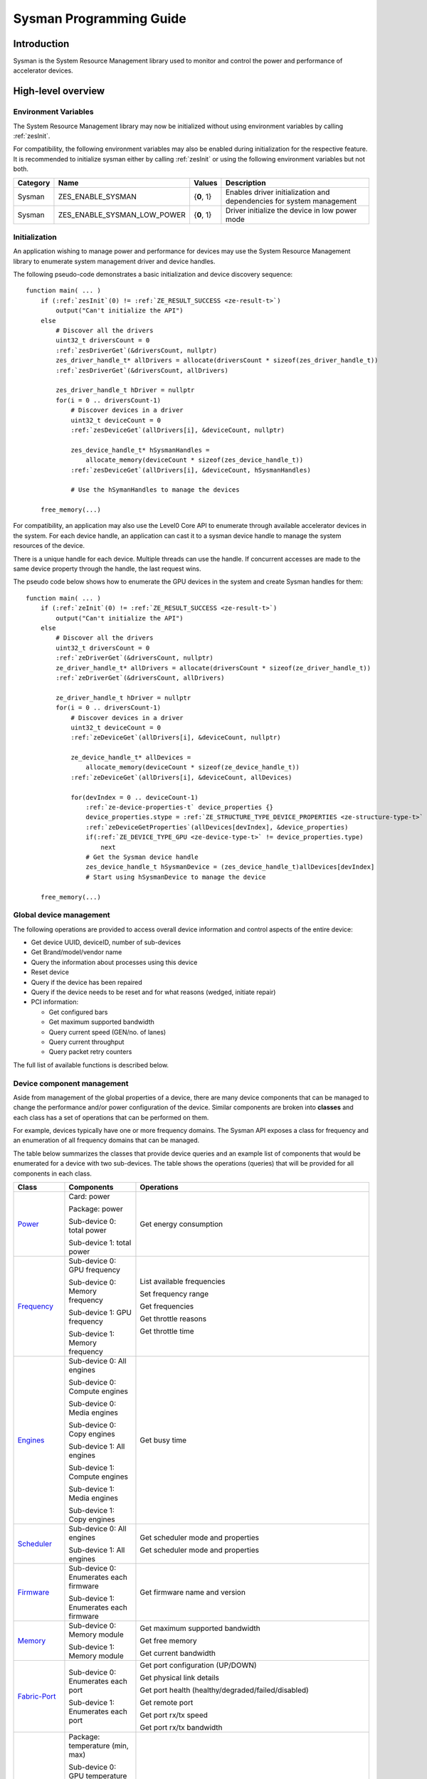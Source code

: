 



.. _sysman-programming-guide:

==========================
 Sysman Programming Guide
==========================

Introduction
============

Sysman is the System Resource Management library used to monitor and
control the power and performance of accelerator devices.

High-level overview
===================

Environment Variables
---------------------

The System Resource Management library may now be initialized without using environment variables by calling :ref:`zesInit`\.

For compatibility, the following environment variables may also be enabled during initialization for the respective feature.
It is recommended to initialize sysman either by calling :ref:`zesInit` or using the following environment variables but not both.

+-----------------+-------------------------------------+------------+-----------------------------------------------------------------------------------+
| Category        | Name                                | Values     | Description                                                                       |
+=================+=====================================+============+===================================================================================+
| Sysman          | ZES_ENABLE_SYSMAN                   | {**0**, 1} | Enables driver initialization and dependencies for system management              |
+-----------------+-------------------------------------+------------+-----------------------------------------------------------------------------------+
| Sysman          | ZES_ENABLE_SYSMAN_LOW_POWER         | {**0**, 1} | Driver initialize the device in low power mode                                    |
+-----------------+-------------------------------------+------------+-----------------------------------------------------------------------------------+

Initialization
--------------

An application wishing to manage power and performance for devices may
use the System Resource Management library to enumerate system management
driver and device handles.

The following pseudo-code demonstrates a basic initialization and device discovery sequence:

.. parsed-literal::

   function main( ... )
       if (:ref:`zesInit`\(0) != :ref:`ZE_RESULT_SUCCESS <ze-result-t>`\)
           output("Can't initialize the API")
       else
           # Discover all the drivers
           uint32_t driversCount = 0
           :ref:`zesDriverGet`\(&driversCount, nullptr)
           zes_driver_handle_t* allDrivers = allocate(driversCount * sizeof(zes_driver_handle_t))
           :ref:`zesDriverGet`\(&driversCount, allDrivers)

           zes_driver_handle_t hDriver = nullptr
           for(i = 0 .. driversCount-1)
               # Discover devices in a driver
               uint32_t deviceCount = 0
               :ref:`zesDeviceGet`\(allDrivers[i], &deviceCount, nullptr)

               zes_device_handle_t* hSysmanHandles =
                   allocate_memory(deviceCount * sizeof(zes_device_handle_t))
               :ref:`zesDeviceGet`\(allDrivers[i], &deviceCount, hSysmanHandles)

               # Use the hSymanHandles to manage the devices

       free_memory(...)

For compatibility, an application may also use the Level0 Core API to
enumerate through available accelerator devices in the system. For
each device handle, an application can cast it to a sysman device handle
to manage the system resources of the device.

There is a unique handle for each device. Multiple threads can use the
handle. If concurrent accesses are made to the same device property
through the handle, the last request wins.

The pseudo code below shows how to enumerate the GPU devices in the
system and create Sysman handles for them:

.. parsed-literal::

   function main( ... )
       if (:ref:`zeInit`\(0) != :ref:`ZE_RESULT_SUCCESS <ze-result-t>`\)
           output("Can't initialize the API")
       else
           # Discover all the drivers
           uint32_t driversCount = 0
           :ref:`zeDriverGet`\(&driversCount, nullptr)
           ze_driver_handle_t* allDrivers = allocate(driversCount * sizeof(ze_driver_handle_t))
           :ref:`zeDriverGet`\(&driversCount, allDrivers)

           ze_driver_handle_t hDriver = nullptr
           for(i = 0 .. driversCount-1)
               # Discover devices in a driver
               uint32_t deviceCount = 0
               :ref:`zeDeviceGet`\(allDrivers[i], &deviceCount, nullptr)

               ze_device_handle_t* allDevices =
                   allocate_memory(deviceCount * sizeof(ze_device_handle_t))
               :ref:`zeDeviceGet`\(allDrivers[i], &deviceCount, allDevices)

               for(devIndex = 0 .. deviceCount-1)
                   :ref:`ze-device-properties-t` device_properties {}
                   device_properties.stype = :ref:`ZE_STRUCTURE_TYPE_DEVICE_PROPERTIES <ze-structure-type-t>`
                   :ref:`zeDeviceGetProperties`\(allDevices[devIndex], &device_properties)
                   if(:ref:`ZE_DEVICE_TYPE_GPU <ze-device-type-t>` != device_properties.type)
                       next
                   # Get the Sysman device handle
                   zes_device_handle_t hSysmanDevice = (zes_device_handle_t)allDevices[devIndex]
                   # Start using hSysmanDevice to manage the device

       free_memory(...)

Global device management
------------------------

The following operations are provided to access overall device
information and control aspects of the entire device:

-  Get device UUID, deviceID, number of sub-devices
-  Get Brand/model/vendor name
-  Query the information about processes using this device
-  Reset device
-  Query if the device has been repaired
-  Query if the device needs to be reset and for what reasons (wedged, initiate repair)
-  PCI information:

   -  Get configured bars
   -  Get maximum supported bandwidth
   -  Query current speed (GEN/no. of lanes)
   -  Query current throughput
   -  Query packet retry counters

The full list of available functions is described below.

Device component management
---------------------------

Aside from management of the global properties of a device, there are
many device components that can be managed to change the performance
and/or power configuration of the device. Similar components are broken
into **classes** and each class has a set of operations that can be
performed on them.

For example, devices typically have one or more frequency domains. The
Sysman API exposes a class for frequency and an enumeration of all
frequency domains that can be managed.

The table below summarizes the classes that provide device queries and
an example list of components that would be enumerated for a device with
two sub-devices. The table shows the operations (queries) that will be
provided for all components in each class.

+-----------------------+---------------------------------+-------------------------------------------+
| Class                 | Components                      | Operations                                |
+=======================+=================================+===========================================+
| Power_                | Card:                           | Get energy consumption                    |
|                       | power                           |                                           |
|                       |                                 |                                           |
|                       | Package:                        |                                           |
|                       | power                           |                                           |
|                       |                                 |                                           |
|                       | Sub-device 0: total             |                                           |
|                       | power                           |                                           |
|                       |                                 |                                           |
|                       | Sub-device 1: total             |                                           |
|                       | power                           |                                           |
+-----------------------+---------------------------------+-------------------------------------------+
| Frequency_            | Sub-device 0: GPU frequency     | List available frequencies                |
|                       |                                 |                                           |
|                       | Sub-device 0: Memory frequency  | Set frequency range                       |
|                       |                                 |                                           |
|                       | Sub-device 1: GPU frequency     | Get frequencies                           |
|                       |                                 |                                           |
|                       | Sub-device 1: Memory frequency  | Get throttle reasons                      |
|                       |                                 |                                           |
|                       |                                 | Get throttle time                         |
+-----------------------+---------------------------------+-------------------------------------------+
| Engines_              | Sub-device 0: All engines       | Get busy time                             |
|                       |                                 |                                           |
|                       | Sub-device 0: Compute engines   |                                           |
|                       |                                 |                                           |
|                       | Sub-device 0: Media engines     |                                           |
|                       |                                 |                                           |
|                       | Sub-device 0: Copy engines      |                                           |
|                       |                                 |                                           |
|                       | Sub-device 1: All engines       |                                           |
|                       |                                 |                                           |
|                       | Sub-device 1: Compute engines   |                                           |
|                       |                                 |                                           |
|                       | Sub-device 1: Media engines     |                                           |
|                       |                                 |                                           |
|                       | Sub-device 1: Copy engines      |                                           |
+-----------------------+---------------------------------+-------------------------------------------+
| Scheduler_            | Sub-device 0: All engines       | Get scheduler mode and properties         |
|                       |                                 |                                           |
|                       | Sub-device 1: All engines       | Get scheduler mode and properties         |
+-----------------------+---------------------------------+-------------------------------------------+
| Firmware_             | Sub-device 0: Enumerates each   | Get firmware name and version             |
|                       | firmware                        |                                           |
|                       |                                 |                                           |
|                       | Sub-device 1: Enumerates each   |                                           |
|                       | firmware                        |                                           |
+-----------------------+---------------------------------+-------------------------------------------+
| Memory_               | Sub-device 0: Memory module     | Get maximum supported bandwidth           |
|                       |                                 |                                           |
|                       | Sub-device 1: Memory module     | Get free memory                           |
|                       |                                 |                                           |
|                       |                                 | Get current bandwidth                     |
+-----------------------+---------------------------------+-------------------------------------------+
| Fabric-Port_          | Sub-device 0: Enumerates each   | Get port configuration (UP/DOWN)          |
|                       | port                            |                                           |
|                       |                                 | Get physical link details                 |
|                       | Sub-device 1: Enumerates each   |                                           |
|                       | port                            | Get port health                           |
|                       |                                 | (healthy/degraded/failed/disabled)        |
|                       |                                 |                                           |
|                       |                                 | Get remote port                           |
|                       |                                 |                                           |
|                       |                                 | Get port rx/tx speed                      |
|                       |                                 |                                           |
|                       |                                 | Get port rx/tx bandwidth                  |
+-----------------------+---------------------------------+-------------------------------------------+
| Temperature_          | Package: temperature (min, max) | Get current temperature sensor reading    |
|                       |                                 |                                           |
|                       | Sub-device 0: GPU temperature   |                                           |
|                       | (min, max)                      |                                           |
|                       |                                 |                                           |
|                       | Sub-device 0: Memory            |                                           |
|                       | temperature (min, max)          |                                           |
|                       |                                 |                                           |
|                       | Sub-device 1: GPU temperature   |                                           |
|                       | (min, max)                      |                                           |
|                       |                                 |                                           |
|                       | Sub-device 1: Memory            |                                           |
|                       | temperature (min, max)          |                                           |
+-----------------------+---------------------------------+-------------------------------------------+
| PSU_                  | Package: Power supplies         | Get details about the power supply        |
|                       |                                 |                                           |
|                       |                                 | Query current state (temperature,         |
|                       |                                 | current, fan)                             |
+-----------------------+---------------------------------+-------------------------------------------+
| Fan_                  | Package: Fans                   | Get details (max fan speed)               |
|                       |                                 |                                           |
|                       |                                 | Get config (fixed fan speed,              |
|                       |                                 | temperature-speed table)                  |
|                       |                                 |                                           |
|                       |                                 | Query current fan speed                   |
+-----------------------+---------------------------------+-------------------------------------------+
| LED_                  | Package: LEDs                   | Get details (RGB capable)                 |
|                       |                                 |                                           |
|                       |                                 | Query current state (on, color)           |
+-----------------------+---------------------------------+-------------------------------------------+
| RAS_                  | Sub-device 0: One set of RAS    | Read RAS total correctable and            |
|                       | error counters                  | uncorrectable error counters              |
|                       |                                 |                                           |
|                       | Sub-device 1: One set of RAS    | Read breakdown of errors by category      |
|                       | error counters                  | (no. resets, no. programming errors,      |
|                       |                                 | no. programming errors, no. driver        |
|                       |                                 | errors, no. compute errors, no. cache     |
|                       |                                 | errors, no. memory errors, no. PCI        |
|                       |                                 | errors, no. display errors, no.           |
|                       |                                 | non-compute errors)                       |
+-----------------------+---------------------------------+-------------------------------------------+
| Diagnostics_          | Package: SCAN test suite        | Get list of all diagnostics tests         |
|                       |                                 |                                           |
|                       | Package: ARRAY test suite       |                                           |
+-----------------------+---------------------------------+-------------------------------------------+

The table below summarizes the classes that provide device controls and
an example list of components that would be enumerated for a device with
two sub-devices. The table shows the operations (controls) that will be
provided for all components in each class.

+------------------------+---------------------------------+-------------------------------------------+
| Class                  | Components                      | Operations                                |
+========================+=================================+===========================================+
| Power_                 | Card: power                     | Set sustained power limit                 |
|                        |                                 |                                           |
|                        | Package: power                  | Set burst power limit                     |
|                        |                                 |                                           |
|                        |                                 | Set peak power limit                      |
+------------------------+---------------------------------+-------------------------------------------+
| Frequency_             | Sub-device 0: GPU frequency     | Set frequency range                       |
|                        |                                 |                                           |
|                        | Sub-device 0: Memory frequency  |                                           |
|                        |                                 |                                           |
|                        | Sub-device 1: GPU frequency     |                                           |
|                        |                                 |                                           |
|                        | Sub-device 1: Memory frequency  |                                           |
+------------------------+---------------------------------+-------------------------------------------+
| Scheduler_             | Sub-device 0: All engines       | Set scheduler mode                        |
|                        |                                 |                                           |
|                        | Sub-device 1: All engines       | Set scheduler mode                        |
+------------------------+---------------------------------+-------------------------------------------+
| Performance-Factor_    | Sub-device 0: Compute           | Tune workload performance                 |
|                        |                                 |                                           |
|                        | Sub-device 0: Media             |                                           |
|                        |                                 |                                           |
|                        | Sub-device 1: Compute           |                                           |
|                        |                                 |                                           |
|                        | Sub-device 1: Media             |                                           |
+------------------------+---------------------------------+-------------------------------------------+
| Standby_               | Sub-device 0: Control           | Disable opportunistic standby             |
|                        | entire sub-device               | standby                                   |
|                        |                                 |                                           |
|                        | Sub-device 1: Control entire    |                                           |
|                        | sub-device                      |                                           |
+------------------------+---------------------------------+-------------------------------------------+
| Firmware_              | Sub-device 0: Enumerates each   | Flash new firmware                        |
|                        | firmware                        |                                           |
|                        |                                 |                                           |
|                        | Sub-device 1: Enumerates each   |                                           |
|                        | firmware                        |                                           |
+------------------------+---------------------------------+-------------------------------------------+
| Fabric-Port_           | Sub-device 0: Control each port | Configure port UP/DOWN                    |
|                        |                                 |                                           |
|                        | Sub-device 1: Control each port | Turn beaconing ON/OFF                     |
+------------------------+---------------------------------+-------------------------------------------+
| Fan_                   | Package: Fans                   | Set config (fixed speed, temperature-     |
|                        |                                 | speed table)                              |
+------------------------+---------------------------------+-------------------------------------------+
| LED_                   | Package: LEDs                   | Turn LED on/off and set color             |
+------------------------+---------------------------------+-------------------------------------------+
| Diagnostics_           | SCAN test suite                 | Run all or a subset                       |
|                        |                                 | of diagnostic tests                       |
|                        | ARRAY test suite                | in the test suite                         |
+------------------------+---------------------------------+-------------------------------------------+

Device component enumeration
----------------------------

The Sysman API provides functions to enumerate all components in a class
that can be managed.

For example, there is a frequency class which is used to control the
frequency of different parts of the device. On most devices, the
enumerator will provide two handles, one to control the GPU frequency
and one to enumerate the device memory frequency. This is illustrated in
the figure below:

.. image:: ../images/tools_sysman_freq_flow.png

In the C API, each class is associated with a unique handle type
(e.g. zes_freq_handle_t refers to a frequency component). In
the C++ API, each class is a C++ class (e.g. An instance of the class zes::SysmanFrequency
refers to a frequency component).

The pseudo code below shows how to use the Sysman API to enumerate all
GPU frequency components and fix each to a specific frequency if this is
supported:

.. parsed-literal::

   function FixGpuFrequency(zes_device_handle_t hSysmanDevice, double FreqMHz)
       uint32_t numFreqDomains
       if ((:ref:`zesDeviceEnumFrequencyDomains`\(hSysmanDevice, &numFreqDomains, NULL) == :ref:`ZE_RESULT_SUCCESS <ze-result-t>`\))
           zes_freq_handle_t* pFreqHandles =
               allocate_memory(numFreqDomains * sizeof(zes_freq_handle_t))
           if (:ref:`zesDeviceEnumFrequencyDomains`\(hSysmanDevice, &numFreqDomains, pFreqHandles) == :ref:`ZE_RESULT_SUCCESS <ze-result-t>`\)
               for (index = 0 .. numFreqDomains-1)
                   :ref:`zes-freq-properties-t` props {};
                   props.stype = :ref:`ZES_STRUCTURE_TYPE_FREQ_PROPERTIES <zes-structure-type-t>`\;
                   if (:ref:`zesFrequencyGetProperties`\(pFreqHandles[index], &props) == :ref:`ZE_RESULT_SUCCESS <ze-result-t>`\)
                       # Only change the frequency of the domain if:
                       # 1. The domain controls a GPU accelerator
                       # 2. The domain frequency can be changed
                       if (props.type == :ref:`ZES_FREQ_DOMAIN_GPU <zes-freq-domain-t>`
                           and props.canControl)
                               # Fix the frequency
                               :ref:`zes-freq-range-t` range
                               range.min = FreqMHz
                               range.max = FreqMHz
                               :ref:`zesFrequencySetRange`\(pFreqHandles[index], &range)
       free_memory(...)

Sub-device management
---------------------

A Sysman device handle operates at the device level. If a sub-device device handle is passed to
any of the Sysman functions, the result will be as if the device handle was used.

The enumerator for device components will return a list of components that are located in each
sub-device. Properties for each component will indicate in which sub-device it is located. If software
wishing to manage components in only one sub-device should filter the enumerated components using the
sub-device ID (see :ref:`ze-device-properties-t`\.subdeviceId).

The figure below shows the frequency components that will be enumerated on a device with two sub-devices where each sub-device has a GPU and
device memory frequency control:

.. image:: ../images/tools_sysman_freq_subdevices.png

The pseudo code below shows how to fix the GPU frequency on a specific
sub-device (notice the additional sub-device check):

.. parsed-literal::

   function FixSubdeviceGpuFrequency(zes_device_handle_t hSysmanDevice, uint32_t subdeviceId, double FreqMHz)
       uint32_t numFreqDomains
       if ((:ref:`zesDeviceEnumFrequencyDomains`\(hSysmanDevice, &numFreqDomains, NULL) == :ref:`ZE_RESULT_SUCCESS <ze-result-t>`\))
           zes_freq_handle_t* pFreqHandles =
               allocate_memory(numFreqDomains * sizeof(zes_freq_handle_t))
           if (:ref:`zesDeviceEnumFrequencyDomains`\(hSysmanDevice, &numFreqDomains, pFreqHandles) == :ref:`ZE_RESULT_SUCCESS <ze-result-t>`\)
               for (index = 0 .. numFreqDomains-1)
                   :ref:`zes-freq-properties-t` props {};
                   props.stype = :ref:`ZES_STRUCTURE_TYPE_FREQ_PROPERTIES <zes-structure-type-t>`\;
                   if (:ref:`zesFrequencyGetProperties`\(pFreqHandles[index], &props) == :ref:`ZE_RESULT_SUCCESS <ze-result-t>`\)
                       # Only change the frequency of the domain if:
                       # 1. The domain controls a GPU accelerator
                       # 2. The domain frequency can be changed
                       # 3. The domain is located in the specified sub-device
                       if (props.type == :ref:`ZES_FREQ_DOMAIN_GPU <zes-freq-domain-t>`
                           and props.canControl
                           and props.subdeviceId == subdeviceId)
                               # Fix the frequency
                               :ref:`zes-freq-range-t` range
                               range.min = FreqMHz
                               range.max = FreqMHz
                               :ref:`zesFrequencySetRange`\(pFreqHandles[index], &range)
       free_memory(...)

Events
------

Events are a way to determine if changes have occurred on a device
e.g. new RAS errors without polling the Sysman API. An application
registers the events that it wishes to receive notification about and
then it listens for notifications. The application can choose to block
when listening - this will put the calling application thread to sleep
until new notifications are received.

The API enables registering for events from multiple devices and
listening for any events coming from any devices by using one function
call.

Once notifications have occurred, the application can use the query
Sysman interface functions to get more details.

The following events are provided:

-  Any RAS errors have occurred

The full list of available functions for handling events is described below.

Telemetry and timestamps
------------------------

Many of the API calls return underlying hardware telemetry (counters).
These counters are typically monotonic and wrap around at the their
bit width boundaires. An application will typically want to take the
delta between two samples. Many times, the rate of change of a counter
is required. For example, sampling a counter for bytes transmitted through
a link and dividing by the delta time between the samples will yield
average bandwidth.

When returning telemetry, the API will include a timestamp when the
underlying hardware counter was sampled. Each timestamp is only relevant
to the telemetry that it accompanies. Each timestamp associated with
a piece of telemetry can have it's own absolute base that can be
different from timestamps return with other telemetry. As a result,
no calculation should be made based on timestamps returned from
different telemetry.

The timestamps are not guaranteed to have the same base between
applications. They should only be used within the execution of a single
application.

Interface details
=================

Global operations
-----------------

Device Properties
~~~~~~~~~~~~~~~~~

The following operations permit getting properties about the entire
device:

+-----------------------------------+-----------------------------------+
| Function                          | Description                       |
+===================================+===================================+
| :ref:`zesDeviceGetProperties`\()  | Get static device properties -    |
|                                   | device UUID, sub-device ID,       |
|                                   | device brand/model/vendor strings |
+-----------------------------------+-----------------------------------+
| :ref:`zesDeviceGetState`\()       | Determine device state: was the   |
|                                   | device repaired, does the device  |
|                                   | need to be reset and for what     |
|                                   | reasons (wedged, initiate repair) |
+-----------------------------------+-----------------------------------+

The pseudo code below shows how to display general information about a
device:

.. parsed-literal::

  function ShowDeviceInfo(zes_device_handle_t hSysmanDevice)
      :ref:`zes-device-properties-t` devProps {}
      devProps.stype = :ref:`ZE_STRUCTURE_TYPE_DEVICE_PROPERTIES <ze-structure-type-t>`
      :ref:`zes-device-state-t` devState
      if (:ref:`zesDeviceGetProperties`\(hSysmanDevice, &devProps) == :ref:`ZE_RESULT_SUCCESS <ze-result-t>`\)
          output("    UUID:           %s", devProps.core.uuid.id)
          output("    #subdevices:    %u", devProps.numSubdevices)
          output("    brand:          %s", devProps.brandName)
          output("    model:          %s", devProps.modelName)
      if (:ref:`zesDeviceGetState`\(hSysmanDevice, &devState) == :ref:`ZE_RESULT_SUCCESS <ze-result-t>`\)
          output("    Was repaired:   %s", (devState.repaired == :ref:`ZES_REPAIR_STATUS_PERFORMED <zes-repair-status-t>`\) ? "yes" : "no")
          if (devState.reset != 0)
        {
            output("DEVICE RESET REQUIRED:")
            if (devState.reset & :ref:`ZES_RESET_REASON_FLAG_WEDGED <zes-reset-reason-flags-t>`\)
                output("- Hardware is wedged")
            if (devState.reset & :ref:`ZES_RESET_REASON_FLAG_REPAIR <zes-reset-reason-flags-t>`\)
                output("- Hardware needs to complete repairs")
        }
    }

Host Processes
~~~~~~~~~~~~~~

The following functions provide information about host processes that
are using the device:

+--------------------------------------+-----------------------------------+
| Function                             | Description                       |
+======================================+===================================+
| :ref:`zesDeviceProcessesGetState`\() | Get information about all         |
|                                      | processes that are using this     |
|                                      | device - process ID, device       |
|                                      | memory allocation size,           |
|                                      | accelerators being used.          |
+--------------------------------------+-----------------------------------+

Using the process ID, an application can determine the owner and the
path to the executable - this information is not returned by the API.

Device reset
~~~~~~~~~~~~

The device can be reset using the following function:

+-----------------------------------+-----------------------------------+
| Function                          | Description                       |
+===================================+===================================+
| :ref:`zesDeviceReset`\()          | Requests that the driver          |
|                                   | perform a PCI bus reset of the    |
|                                   | device.                           |
+-----------------------------------+-----------------------------------+

PCI link operations
~~~~~~~~~~~~~~~~~~~

The following functions permit getting data about the PCI endpoint for the device:

+-------------------------------------+-----------------------------------+
| Function                            | Description                       |
+=====================================+===================================+
| :ref:`zesDevicePciGetProperties`\() | Get static properties for the PCI |
|                                     | port - BDF address, number of     |
|                                     | bars, maximum supported speed     |
+-------------------------------------+-----------------------------------+
| :ref:`zesDevicePciGetState`\()      | Get current PCI port speed        |
|                                     | (number of lanes, generation)     |
+-------------------------------------+-----------------------------------+
| :ref:`zesDevicePciGetBars`\()       | Get information about each        |
|                                     | configured PCI bar                |
+-------------------------------------+-----------------------------------+
| :ref:`zesDevicePciGetStats`\()      | Get PCI statistics - throughput,  |
|                                     | total packets, number of packet   |
|                                     | replays                           |
+-------------------------------------+-----------------------------------+

The pseudo code below shows how to output the PCI BDF address:

.. parsed-literal::

   function ShowPciInfo(zes_device_handle_t hSysmanDevice)
       :ref:`zes-pci-properties-t` pciProps {};
       pciProps.stype = :ref:`ZES_STRUCTURE_TYPE_PCI_PROPERTIES <zes-structure-type-t>`\;
       if (:ref:`zesDevicePciGetProperties`\(hSysmanDevice, &pciProps) == :ref:`ZE_RESULT_SUCCESS <ze-result-t>`\)
           output("    PCI address:        %04u:%02u:%02u.%u",
               pciProps.address.domain,
               pciProps.address.bus,
               pciProps.address.device,
               pciProps.address.function);

.. _Power:

Operations on power domains
---------------------------

The PSU (Power Supply Unit) provides power to a device. The amount of power
drawn by a device is a function of the voltage and frequency, both of which are
controlled by the Punit, a micro-controller on the device. If the voltage and
frequency are too high, two conditions can occur:

1. Over-current - This is where the current drawn by the device exceeds
   the maximum current that the PSU can supply. The PSU asserts a signal
   when this occurs, and it is processed by the Punit.
2. Over-temperature - The device is generating too much heat that cannot
   be dissipated fast enough. The Punit monitors temperatures and reacts
   when the sensors show the maximum temperature exceeds the threshold
   TjMax (typically 100 degrees Celsius).

When either of these conditions occurs, the Punit throttles the
frequencies/voltages of the device down to their minimum values,
severely impacting performance. The Punit avoids such severe throttling
by imposing power limits. There are two types of power limits:

1. Reactive - In this case, the Punit will measure the moving average over
   some interval of the actual power (hardware measurement). If the average
   power exceeds the limit, Punit will start slowly decreasing the
   maximum frequency limits that can be requested for each frequency domain.
   Conversely, if the average power is below the limit, Punit will slowly
   increase the maximum frequency limits that can be requested up to the
   hardware frequency limit for each domain. When user/driver frequency
   requests are above the maximum frequency limits, throttling occurs and
   this should normally reduce the power.
2. Proactive - In this case, the Punit can perform a calculation based on
   the current configuration of the chip and frequency requests to predict
   the worst case power that could be generated. If this calculation exceeds
   the proactive limit, a search is done to find the maximum frequency that will
   fit within the limit.

Limits need not be applied at the hardware scope level of a device. Devices are
subdivided into one or more power domains. A power domain is a hardware scope
over which power consumption can be monitored and controlled. Power domains can
exist at different hardware scopes such as:

1. Card-level - Power domains defined at this level monitor & control power
   consumption over a whole card.
2. Package-level - Power domains defined at this level monitor & control power
   consumption over a single physical package on a card.
3. Stack-level - Power domains defined at this level monitor & control power
   consumption over a single stack within a package.

At any given point in time, a platform can be running on either mains power or,
in the case of platforms such as laptops, can be running on battery power. This
is referred to as the power source. Limits can be configured to take effect only
when a device is drawing power from a specified source, i.e., separate limits
can be imposed when a device is running off battery power as opposed to mains
power.

Depending on the platform and power domain, power limits can be expressed in
terms of either amperage or wattage. The API can be queried to determine in which
units a given power limit should be specified.

A power limit can correspond one of the following power levels.

+---------------------+-----------------+-----------------------+
| Limit               | Window          | Description           |
+=====================+=================+=======================+
| Instantaneous       | NA              | Punit predicts the    |
|                     |                 | worst case power for  |
|                     |                 | the current frequency |
|                     |                 | requests and if it    |
|                     |                 | exceeds the limit,    |
|                     |                 | the actual            |
|                     |                 | frequencies           |
|                     |                 | will be lowered.      |
+---------------------+-----------------+-----------------------+
| Peak                | e.g. 100usec    | Punit tracks a moving |
|                     |                 | average of power over |
|                     |                 | a short window. When  |
|                     |                 | this exceeds a        |
|                     |                 | programmable          |
|                     |                 | threshold, the Punit  |
|                     |                 | starts throttling     |
|                     |                 | frequencies/voltages. |
+---------------------+-----------------+-----------------------+
| Burst               | e.g. 2ms        | Punit tracks a moving |
|                     |                 | average of power over |
|                     |                 | a medium window. When |
|                     |                 | this exceeds a        |
|                     |                 | programmable          |
|                     |                 | threshold, the Punit  |
|                     |                 | starts throttling     |
|                     |                 | frequencies/voltages. |
+---------------------+-----------------+-----------------------+
| Sustained           | e.g. 28s        | Punit tracks a moving |
|                     |                 | average of power over |
|                     |                 | a long window. When   |
|                     |                 | this exceeds a        |
|                     |                 | programmable          |
|                     |                 | threshold, the Punit  |
|                     |                 | throttles             |
|                     |                 | frequencies/voltages. |
+---------------------+-----------------+-----------------------+

Note that the sustained, burst, and peak power limits are only reactive, whereas
the instantaneous power limit is only proactive.

The default factory values are tuned assuming the device is operating at
normal temperatures running significant workloads:

-  The peak power limit is tuned to avoid tripping the PSU over-current
   signal for all but the most intensive compute workloads. Most
   workloads should be able to run at maximum frequencies without
   hitting this condition.
-  The burst power limit permits most workloads to run at maximum
   frequencies for short periods.
-  The sustained power limit will be triggered if high frequencies are
   requested for lengthy periods (configurable, default is 28sec) and
   the frequencies will be throttled if the high requests and
   utilization of the device continues.

Some power domains support requesting the event
:ref:`ZES_EVENT_TYPE_FLAG_ENERGY_THRESHOLD_CROSSED <zes-event-type-flags-t>` be generated when the
energy consumption exceeds some value. This can be a useful technique to
suspend an application until the GPU becomes busy. The technique
involves calling :ref:`zesPowerSetEnergyThreshold`\() with some delta
energy threshold, registering to receive the event using the function
:ref:`zesDeviceEventRegister`\() and then calling :ref:`zesDriverEventListen`\() to
block until the event is triggered. When the energy consumed by the
power domain from the time the call is made exceeds the specified delta,
the event is triggered, and the application is woken up.

A device can have multiple power domains:

-  One card level power domain that handles the power consumed by the entire
   PCIe card.
-  One package level power domain that handles the power consumed by the
   entire accelerator chip. This includes the power of all sub-devices on
   the chip.
-  One or more power domains for each sub-device if the product has
   sub-devices.

The following functions are provided to manage the power of the device:

+--------------------------------------+-------------------------------------------------------------------------------------+
| Function                             | Description                                                                         |
+======================================+=====================================================================================+
| :ref:`zesDeviceEnumPowerDomains`\()  | Enumerate the power domains.                                                        |
+--------------------------------------+-------------------------------------------------------------------------------------+
| :ref:`zesPowerGetProperties`\()      | Get the minimum/maximum power limit that can be                                     |
|                                      | specified when changing the power limits of a                                       |
|                                      | specific power domain. Also read the factory                                        |
|                                      | default sustained power limit of the part.                                          |
+--------------------------------------+-------------------------------------------------------------------------------------+
| :ref:`zesPowerGetEnergyCounter`\()   | Read the energy consumption of                                                      |
|                                      | the specific domain.                                                                |
+--------------------------------------+-------------------------------------------------------------------------------------+
| :ref:`zesPowerGetLimitsExt`\()       | Get all the                                                                         |
|                                      | power limits for the specific                                                       |
|                                      | power domain.                                                                       |
+--------------------------------------+-------------------------------------------------------------------------------------+
| :ref:`zesPowerSetLimitsExt`\()       | Set all the                                                                         |
|                                      | power limits for the specific                                                       |
|                                      | power domain.                                                                       |
+--------------------------------------+-------------------------------------------------------------------------------------+
| :ref:`zesPowerGetEnergyThreshold`\() | Get the current energy threshold.                                                   |
+--------------------------------------+-------------------------------------------------------------------------------------+
| :ref:`zesPowerSetEnergyThreshold`\() | Set the energy threshold. Event                                                     |
|                                      | :ref:`ZES_EVENT_TYPE_FLAG_ENERGY_THRESHOLD_CROSSED <zes-event-type-flags-t>`        |
|                                      |                                                                                     |
|                                      | will be generated when the energy                                                   |
|                                      | consumed since calling this                                                         |
|                                      | function exceeds the specified                                                      |
|                                      | threshold.                                                                          |
+--------------------------------------+-------------------------------------------------------------------------------------+

The pseudo code below shows how to output information about each power
domain on a device:

.. parsed-literal::

   function ShowPowerDomains(zes_device_handle_t hSysmanDevice)
       uint32_t numPowerDomains
       if (:ref:`zesDeviceEnumPowerDomains`\(hSysmanDevice, &numPowerDomains, NULL) == :ref:`ZE_RESULT_SUCCESS <ze-result-t>`\)
           zes_pwr_handle_t* phPower =
               allocate_memory(numPowerDomains * sizeof(zes_pwr_handle_t))
           if (:ref:`zesDeviceEnumPowerDomains`\(hSysmanDevice, &numPowerDomains, phPower) == :ref:`ZE_RESULT_SUCCESS <ze-result-t>`\)
               for (pwrIndex = 0 .. numPowerDomains-1)
                   :ref:`zes-power-properties-t` props {};
                   props.stype = :ref:`ZES_STRUCTURE_TYPE_POWER_PROPERTIES <zes-structure-type-t>`\;
                   if (:ref:`zesPowerGetProperties`\(phPower[pwrIndex], &props) == :ref:`ZE_RESULT_SUCCESS <ze-result-t>`\)
                       if (props.onSubdevice)
                           output("Sub-device %u power:\n", props.subdeviceId)
                           output("    Can control: %s", props.canControl ? "yes" : "no")
                           call_function ShowPowerLimits(phPower[pwrIndex])
                       else
                           output("Total package power:\n")
                           output("    Can control: %s", props.canControl ? "yes" : "no")
                           call_function ShowPowerLimits(phPower[pwrIndex])
       free_memory(...)
   }

   function ShowPowerLimits(zes_pwr_handle_t hPower)
       uint32_t limitCount = 0
       if (:ref:`zesPowerGetLimitsExt`\(hPower, &limitCount, nullptr) == :ref:`ZE_RESULT_SUCCESS <ze-result-t>`\)
           :ref:`zes-power-limit-ext-desc-t` * allLimits = allocate(limitCount * sizeof(:ref:`zes-power-limit-ext-desc-t`\));
           if (:ref:`zesPowerGetLimitsExt`\(hPower, &numLimits, allLimits) == :ref:`ZE_RESULT_SUCCESS <ze-result-t>`\)

               for (i = 0; i < limitCount; ++i)
                   output("Limit is enabled: %s", enabled)
                   output("Power averaging window: %d", interval)

The pseudo code below shows how to modify the sustained power limit for the first power
domain found on a device:

.. parsed-literal::

   function SetPowerDomainLimit(zes_device_handle_t hSysmanDevice)
       uint32_t numPowerDomains
       if (:ref:`zesDeviceEnumPowerDomains`\(hSysmanDevice, &numPowerDomains, NULL) == :ref:`ZE_RESULT_SUCCESS <ze-result-t>`\)
           zes_pwr_handle_t* phPower =
               allocate_memory(numPowerDomains * sizeof(zes_pwr_handle_t))
           if (:ref:`zesDeviceEnumPowerDomains`\(hSysmanDevice, &numPowerDomains, phPower) == :ref:`ZE_RESULT_SUCCESS <ze-result-t>`\)
               for (pwrIndex = 0 .. numPowerDomains-1)
                   :ref:`zes-power-properties-t` props {};
                   props.stype = :ref:`ZES_STRUCTURE_TYPE_POWER_PROPERTIES <zes-structure-type-t>`\;
                   if (:ref:`zesPowerGetProperties`\(phPower[pwrIndex], &props) == :ref:`ZE_RESULT_SUCCESS <ze-result-t>`\)
                       uint32_t limitCount = 0
                       if (:ref:`zesPowerGetLimitsExt`\(hPower, &limitCount, nullptr) == :ref:`ZE_RESULT_SUCCESS <ze-result-t>`\)
                           :ref:`zes-power-limit-ext-desc-t` * allLimits = allocate(limitCount * sizeof(:ref:`zes-power-limit-ext-desc-t`\));
                           if (:ref:`zesPowerGetLimitsExt`\(hPower, &numLimits, allLimits) == :ref:`ZE_RESULT_SUCCESS <ze-result-t>`\)
                               for (i = 0; i < limitCount; ++i)
                                   if (allLimits[i].level == :ref:`ZES_POWER_LEVEL_SUSTAINED <zes-power-level-t>`\)
                                       if (allLimits[i].limitValueLocked == False)
                                           allLimits[i].limit = newLimit
                           :ref:`zesPowerSetLimitsExt`\(hPower, &numLimits, allLimits)


The pseudo code shows how to output the average power. It assumes that
the function is called regularly (say every 100ms).

.. parsed-literal::

   function ShowAveragePower(zes_pwr_handle_t hPower, :ref:`zes-power-energy-counter-t`\* pPrevEnergyCounter)
       :ref:`zes-power-energy-counter-t` newEnergyCounter;
       if (:ref:`zesPowerGetEnergyCounter`\(hPower, &newEnergyCounter) == :ref:`ZE_RESULT_SUCCESS <ze-result-t>`\)
           uint64_t deltaTime = newEnergyCounter.timestamp - pPrevEnergyCounter->timestamp;
           if (deltaTime)
               output("    Average power: %.3f W", (newEnergyCounter.energy - pPrevEnergyCounter->energy) / deltaTime);
               \*pPrevEnergyCounter = newEnergyCounter;

.. _Frequency:

Operations on frequency domains
-------------------------------

The hardware manages frequencies to achieve a balance between best
performance and power consumption. Most devices have one or more
frequency domains.

The following functions are provided to manage the frequency domains on
the device:

+------------------------------------------+----------------------------------------+
| Function                                 | Description                            |
+==========================================+========================================+
| :ref:`zesDeviceEnumFrequencyDomains`\()  | Enumerate all the frequency            |
|                                          | domains on the device and              |
|                                          | sub-devices.                           |
+------------------------------------------+----------------------------------------+
| :ref:`zesFrequencyGetProperties`\()      | Find out which domain                  |
|                                          | :ref:`zes-freq-domain-t` is controlled |
|                                          | by this frequency and min/max          |
|                                          | hardware frequencies.                  |
+------------------------------------------+----------------------------------------+
| :ref:`zesFrequencyGetAvailableClocks`\() | Get an array of all available          |
|                                          | frequencies that can be requested      |
|                                          | on this domain.                        |
+------------------------------------------+----------------------------------------+
| :ref:`zesFrequencyGetRange`\()           | Get the current min/max frequency      |
|                                          | between which the hardware can         |
|                                          | operate for a frequency domain.        |
+------------------------------------------+----------------------------------------+
| :ref:`zesFrequencySetRange`\()           | Set the min/max frequency between      |
|                                          | which the hardware can operate         |
|                                          | for a frequency domain.                |
+------------------------------------------+----------------------------------------+
| :ref:`zesFrequencyGetState`\()           | Get the current frequency              |
|                                          | request, actual frequency, TDP         |
|                                          | frequency and throttle reasons         |
|                                          | for a frequency domain.                |
+------------------------------------------+----------------------------------------+
| :ref:`zesFrequencyGetThrottleTime`\()    | Gets the amount of time a              |
|                                          | frequency domain has been              |
|                                          | throttled.                             |
+------------------------------------------+----------------------------------------+

It is only permitted to set the frequency range if the device property
:ref:`zes-freq-properties-t`\.canControl is true for the specific frequency
domain.

By setting the min/max frequency range to the same value, software is
effectively disabling the hardware-controlled frequency and getting a
fixed stable frequency providing the Punit does not need to throttle due
to excess power/heat.

Based on the power/thermal conditions, the frequency requested by
software or the hardware may not be respected. This situation can be
determined using the function :ref:`zesFrequencyGetState`\() which will
indicate the current frequency request, the actual (resolved) frequency
and other frequency information that depends on the current conditions.
If the actual frequency is below the requested frequency,
:ref:`zes-freq-state-t`\.throttleReasons will provide the reasons why the
frequency is being limited by the Punit.

When a frequency domain starts being throttled, the event
:ref:`ZES_EVENT_TYPE_FLAG_FREQ_THROTTLED <zes-event-type-flags-t>` is triggered if this is supported
(check :ref:`zes-freq-properties-t`\.isThrottleEventSupported).

Frequency/Voltage overclocking
~~~~~~~~~~~~~~~~~~~~~~~~~~~~~~

Overclocking involves modifying the voltage-frequency (V-F) curve to
either achieve better performance by permitting the hardware to reach
higher frequencies or better efficiency by lowering the voltage for the
same frequency.

By default, the hardware imposes a factory-fused maximum frequency and a
voltage-frequency curve. The voltage-frequency curve specifies how much
voltage is needed to safely reach a given frequency without hitting
overcurrent conditions. If the hardware detects overcurrent (IccMax), it
will severely throttle frequencies in order to protect itself. Also, if
the hardware detects that any part of the chip exceeds a maximum
temperature limit (TjMax) it will also severely throttle frequencies.

To improve maximum performance, the following modifications can be made:

-  Increase the maximum frequency.
-  Increase the voltage to ensure stability at the higher frequency.
-  Increase the maximum current (IccMax).
-  Increase the maximum temperature (TjMax).

All these changes come with the risk of damage the device.

To improve efficiency for a given workload that is not excercising the
full circuitry of the device, the following modifications can be made:

-  Decrease the voltage

Frequency overclocking is accomplished by calling :ref:`zesFrequencyOcSetFrequencyTarget`\() with the desired Frequency
Target and the Voltage setting by calling :ref:`zesFrequencyOcSetVoltageTarget`\() with the new voltage and the voltrage offset.
There are three modes that control the way voltage and frequency are handled when overclocking:

+--------------------------------------------------------+------------------------------------------------+
| Overclock mode                                         | Description                                    |
+========================================================+================================================+
| :ref:`ZES_OC_MODE_OVERRIDE <zes-oc-mode-t>`            | In this mode, a fixed                          |
|                                                        | user-supplied voltage                          |
|                                                        | VoltageTarget plus                             |
|                                                        | VoltageOffset                                  |
|                                                        | is applied at all times,                       |
|                                                        | independent of the frequency                   |
|                                                        | request. This is not efficient but             |
|                                                        | can improve stability by avoiding              |
|                                                        | power-supply voltage changes as the            |
|                                                        | frequency changes.                             |
+--------------------------------------------------------+------------------------------------------------+
| :ref:`ZES_OC_MODE_INTERPOLATIVE <zes-oc-mode-t>`       | In this mode, In this mode, the                |
|                                                        | voltage/frequency curve can be extended        |
|                                                        | with a new voltage/frequency point that will   |
|                                                        | be interpolated. The existing                  |
|                                                        | voltage/frequency points can also be offset    |
|                                                        | (up or down) by a fixed voltage. This mode     |
|                                                        | disables FIXED and OVERRIDE modes.             |
+--------------------------------------------------------+------------------------------------------------+
| :ref:`ZES_OC_MODE_FIXED <zes-oc-mode-t>`               | In this mode, In this mode, hardware will      |
|                                                        | disable most frequency throttling and lock     |
|                                                        | the frequency and voltage at the specified     |
|                                                        | overclock values. This mode disables           |
|                                                        | OVERRIDE and INTERPOLATIVE modes. This mode    |
|                                                        | can damage the part, most of the protections   |
|                                                        | are disabled on this mode.                     |
+--------------------------------------------------------+------------------------------------------------+

The following functions are provided to handle overclocking:

+-------------------------------------------------+-----------------------------------+
| Function                                        | Description                       |
+=================================================+===================================+
| :ref:`zesFrequencyOcGetCapabilities`\()         | Determine the overclock           |
|                                                 | capabilities of the device.       |
+-------------------------------------------------+-----------------------------------+
| :ref:`zesFrequencyOcGetFrequencyTarget`\()      | Get current overclock target      |
|                                                 | frequency set.                    |
+-------------------------------------------------+-----------------------------------+
| :ref:`zesFrequencyOcSetFrequencyTarget`\()      | Set the new overclock target      |
|                                                 | frequency                         |
+-------------------------------------------------+-----------------------------------+
| :ref:`zesFrequencyOcGetVoltageTarget`\()        | Get current overclock target      |
|                                                 | voltage set.                      |
+-------------------------------------------------+-----------------------------------+
| :ref:`zesFrequencyOcSetVoltageTarget`\()        | Set the new overclock target      |
|                                                 | voltage and offset.               |
+-------------------------------------------------+-----------------------------------+
| :ref:`zesFrequencyOcSetMode`\()                 | Sets the desired overclock mode.  |
+-------------------------------------------------+-----------------------------------+
| :ref:`zesFrequencyOcGetMode`\()                 | Gets the current overclock mode.  |
+-------------------------------------------------+-----------------------------------+
| :ref:`zesFrequencyOcGetIccMax`\()               | Get the maximum current limit in  |
|                                                 | effect.                           |
+-------------------------------------------------+-----------------------------------+
| :ref:`zesFrequencyOcSetIccMax`\()               | Set a new maximum current limit.  |
+-------------------------------------------------+-----------------------------------+
| :ref:`zesFrequencyOcGetTjMax`\()                | Get the maximum temperature limit |
|                                                 | in effect.                        |
+-------------------------------------------------+-----------------------------------+
| :ref:`zesFrequencyOcSetTjMax`\()                | Set a new maximum temperature     |
|                                                 | limit.                            |
+-------------------------------------------------+-----------------------------------+

Overclocking can be turned off by calling
:ref:`zesFrequencyOcSetMode`\() with mode :ref:`ZES_OC_MODE_OFF <zes-oc-mode-t>` and by
calling :ref:`zesFrequencyOcGetIccMax`\() and :ref:`zesFrequencyOcSetTjMax`\() with values of 0.0.

.. _Scheduler:

Scheduler operations
~~~~~~~~~~~~~~~~~~~~

Scheduler components control how workloads are executed on accelerator
engines and how to share the hardware resources when multiple workloads are
submitted concurrently. This policy is referred to as a scheduler mode.

The available scheduler operating modes are given by the enum
:ref:`zes-sched-mode-t` and summarized in the table below:

+-------------------------------------------------------------+-------------------------------------------+
| Scheduler mode                                              | Description                               |
+=============================================================+===========================================+
| :ref:`ZES_SCHED_MODE_TIMEOUT <zes-sched-mode-t>`            | This mode is optimized for                |
|                                                             | multiple applications or contexts         |
|                                                             | submitting work to the hardware.          |
|                                                             | When higher priority work                 |
|                                                             | arrives, the scheduler attempts           |
|                                                             | to pause the current executing            |
|                                                             | work within some timeout                  |
|                                                             | interval, then submits the other          |
|                                                             | work. It is possible to configure         |
|                                                             | (:ref:`zes-sched-timeout-properties-t`\)  |
|                                                             | the watchdog timeout which                |
|                                                             | controls the maximum time the             |
|                                                             | scheduler will wait for a                 |
|                                                             | workload to complete a batch of           |
|                                                             | work or yield to other                    |
|                                                             | applications before it is                 |
|                                                             | terminated. If the watchdog               |
|                                                             | timeout is set to                         |
|                                                             | ZES_SCHED_WATCHDOG_DISABLE, the           |
|                                                             | scheduler enforces no fairness.           |
|                                                             | This means that if there is other         |
|                                                             | work to execute, the scheduler            |
|                                                             | will try to submit it but will            |
|                                                             | not terminate an executing                |
|                                                             | process that does not complete            |
|                                                             | quickly.                                  |
+-------------------------------------------------------------+-------------------------------------------+
| :ref:`ZES_SCHED_MODE_TIMESLICE <zes-sched-mode-t>`          | This mode is optimized to provide         |
|                                                             | fair sharing of hardware                  |
|                                                             | execution time between multiple           |
|                                                             | contexts submitting work to the           |
|                                                             | hardware concurrently. It is              |
|                                                             | possible to configure                     |
|                                                             | (:ref:`zes-sched-timeslice-properties-t`\)|
|                                                             |                                           |
|                                                             | the timeslice interval and the            |
|                                                             | amount of time the scheduler will         |
|                                                             | wait for work to yield to another         |
|                                                             | application before it is                  |
|                                                             | terminated.                               |
+-------------------------------------------------------------+-------------------------------------------+
| :ref:`ZES_SCHED_MODE_EXCLUSIVE <zes-sched-mode-t>`          | This mode is optimized for single         |
|                                                             | application/context use-cases. It         |
|                                                             | permits a context to run                  |
|                                                             | indefinitely on the hardware              |
|                                                             | without being preempted or                |
|                                                             | terminated. All pending work for          |
|                                                             | other contexts must wait until            |
|                                                             | the running context completes             |
|                                                             | with no further submitted work.           |
+-------------------------------------------------------------+-------------------------------------------+
| :ref:`ZES_SCHED_MODE_COMPUTE_UNIT_DEBUG <zes-sched-mode-t>` | This mode is optimized for                |
|                                                             | application debug. It ensures             |
|                                                             | that only one command queue can           |
|                                                             | execute work on the hardware at a         |
|                                                             | given time. Work is permitted to          |
|                                                             | run as long as needed without             |
|                                                             | enforcing any scheduler fairness          |
|                                                             | policies.                                 |
+-------------------------------------------------------------+-------------------------------------------+

A device can have multiple scheduler components. Each scheduler component controls
the workload execution behavior on one or more accelerator engines
(:ref:`zes-engine-type-flags-t`\). The following functions are available for changing
the scheduler mode for each scheduler component:

+--------------------------------------------------+-----------------------------------+
| Function                                         | Description                       |
+==================================================+===================================+
| :ref:`zesDeviceEnumSchedulers`\()                | Get handles to each scheduler     |
|                                                  | component.                        |
+--------------------------------------------------+-----------------------------------+
| :ref:`zesSchedulerGetProperties`\()              | Get properties of a scheduler     |
|                                                  | component (sub-device, engines    |
|                                                  | linked to this scheduler,         |
|                                                  | supported scheduler modes.        |
+--------------------------------------------------+-----------------------------------+
| :ref:`zesSchedulerGetCurrentMode`\()             | Get the current scheduler mode    |
|                                                  | (timeout, timeslice, exclusive,   |
|                                                  | single command queue)             |
+--------------------------------------------------+-----------------------------------+
| :ref:`zesSchedulerGetTimeoutModeProperties`\()   | Get the settings for the timeout  |
|                                                  | scheduler mode                    |
+--------------------------------------------------+-----------------------------------+
| :ref:`zesSchedulerGetTimesliceModeProperties`\() | Get the settings for the          |
|                                                  | timeslice scheduler mode          |
+--------------------------------------------------+-----------------------------------+
| :ref:`zesSchedulerSetTimeoutMode`\()             | Change to timeout scheduler mode  |
|                                                  | and/or change properties          |
+--------------------------------------------------+-----------------------------------+
| :ref:`zesSchedulerSetTimesliceMode`\()           | Change to timeslice scheduler     |
|                                                  | mode and/or change properties     |
+--------------------------------------------------+-----------------------------------+
| :ref:`zesSchedulerSetExclusiveMode`\()           | Change to exclusive scheduler     |
|                                                  | mode and/or change properties     |
+--------------------------------------------------+-----------------------------------+
| :ref:`zesSchedulerSetComputeUnitDebugMode`\()    | Change to compute unit debug      |
|                                                  | scheduler mode and/or change      |
|                                                  | properties                        |
+--------------------------------------------------+-----------------------------------+

The pseudo code below shows how to stop the scheduler enforcing fairness
while permitting other work to attempt to run:

.. parsed-literal::

   function DisableSchedulerWatchdog(zes_device_handle_t hSysmanDevice)
       uint32_t numSched
       if ((:ref:`zesDeviceEnumSchedulers`\(hSysmanDevice, &numSched, NULL) == :ref:`ZE_RESULT_SUCCESS <ze-result-t>`\))
           zes_sched_handle_t* pSchedHandles =
               allocate_memory(numSched * sizeof(zes_sched_handle_t))
           if (:ref:`zesDeviceEnumSchedulers`\(hSysmanDevice, &numSched, pSchedHandles) == :ref:`ZE_RESULT_SUCCESS <ze-result-t>`\)
               for (index = 0 .. numSched-1)
                   :ref:`ze-result-t` res
                   :ref:`zes-sched-mode-t` currentMode
                   res = :ref:`zesSchedulerGetCurrentMode`\(pSchedHandles[index], &currentMode)
                   if (res == :ref:`ZE_RESULT_SUCCESS <ze-result-t>`\)
                       ze_bool_t requireReload
                       :ref:`zes-sched-timeout-properties-t` props
                       props.watchdogTimeout = ZES_SCHED_WATCHDOG_DISABLE
                       res = :ref:`zesSchedulerSetTimeoutMode`\(pSchedHandles[index], &props, &requireReload)
                       if (res == :ref:`ZE_RESULT_SUCCESS <ze-result-t>`\)
                           if (requireReload)
                               output("WARNING: Reload the driver to complete desired configuration.")
                           else
                               output("Schedule mode changed successfully.")
                       else if(res == :ref:`ZE_RESULT_ERROR_UNSUPPORTED_FEATURE <ze-result-t>`\)
                           output("ERROR: The timeout scheduler mode is not supported on this device.")
                       else if(res == :ref:`ZE_RESULT_ERROR_INSUFFICIENT_PERMISSIONS <ze-result-t>`\)
                           output("ERROR: Don't have permissions to change the scheduler mode.")
                       else
                           output("ERROR: Problem calling the API to change the scheduler mode.")
                   else if(res == :ref:`ZE_RESULT_ERROR_UNSUPPORTED_FEATURE <ze-result-t>`\)
                       output("ERROR: Scheduler modes are not supported on this device.")
                   else
                       output("ERROR: Problem calling the API.")

.. _ECC:

Enabling/disabling ECC Config Dynamically
-----------------------------------------

Memory corruption occurs when random bits in data flip due to natural processes
such as background radiation, cosmic rays, etc... A single bit flip in one of the
high-bits of a single data-value may drastically change the behavior of some
applications. Workloads from the financial, industrial control, critical
infrastructure, and critical database sectors are typically not tolerant to memory
corruption---memory corruption can cause highly undesirable behavior. Error correction
codes (ECC) are a memory controller technology that reduce memory corruption at
the cost of reduced memory performance and capacity.

The loss of memory performance and capacity makes ECC undesirable for some workloads.
Application domains may be insensitive to low-level memory corruption. Algorithms
may be designed for numerical stability or may be inherently stochastic, making them
insensitive to memory corruption.

Products may support ECC capabilities and may additionally make ECC dynamically
configurable, i.e. if ECC is supported, then it may be turned on or off on demand.
A device reset, either in the form of a warm reset or a cold reboot, may be
required to switch between ECC enabled and disabled states.

Support for ECC can be checked using the function :ref:`zesDeviceEccAvailable`\(). If ECC
is supported, then support for dynamic ECC control can be checked using the
function :ref:`zesDeviceEccConfigurable`\(). The current ECC state, pending ECC state,
and action required to affect the pending ECC state can be determined using the
struct :ref:`zes-device-ecc-properties-t` returned by the function :ref:`zesDeviceGetEccState`\().
The ECC state can be changed by calling the :ref:`zesDeviceSetEccState`\() which takes the
desired ECC state as input and returns the struct :ref:`zes-device-ecc-properties-t` which
lists the current ECC state, pending ECC state, and action required to affect the
pending ECC state

The following pseudo code demonstrates how the ECC state can be queried and changed
from disabled to enabled:

.. parsed-literal::

    function EnableECC(zes_device_handle_t hSysmanDevice)
        ze_bool_t EccAvailable = False;
        :ref:`zesDeviceEccAvailable`\(hSysmanDevice, &EccAvailable)
        if (EccAvailable == True) {
            ze_bool_t EccConfigurable = False;
            :ref:`zesDeviceEccConfigurable`\(hSysmanDevice, &EccConfigurable)
            if (EccConfigurable == True) {
                :ref:`zes-device-ecc-properties-t` props = {:ref:`ZES_DEVICE_ECC_STATE_UNAVAILABLE <zes-device-ecc-state-t>`\, :ref:`ZES_DEVICE_ECC_STATE_UNAVAILABLE <zes-device-ecc-state-t>`\, :ref:`ZES_DEVICE_ACTION_NONE <zes-device-action-t>`\}
                :ref:`zesDeviceGetEccState`\(hSysmanDevice, &props)
                if (props.currentState == :ref:`ZES_DEVICE_ECC_STATE_DISABLED <zes-device-ecc-state-t>`\) {
                    :ref:`zes-device-ecc-desc-t` newState = :ref:`ZES_DEVICE_ECC_STATE_ENABLED <zes-device-ecc-state-t>`
                    :ref:`zesDeviceSetEccState`\(hSysmanDevice, newState, &props)
                }
            }
        }

.. _Performance-Factor:

Tuning workload performance
---------------------------

While hardware attempts to balance system resources effectively, there are
workloads that can benefit from external performance hints. For hardware
where this is possible, the API exposes *Performance Factors* domains that
can be used to provide these hints.

A Performance Factor is defined as a number between 0 and 100 that expresses
a trade-off between the energy provided to the accelerator units and the
energy provided to the supporting units. As an example, a compute heavy
workload benefits from a higher distribution of energy at the computational
units rather than for the memory controller. Alternatively, a memory bounded
workload can benefit by trading off performance of the computational units
for higher throughput in the memory controller. Generally the hardware
will get this balance right, but the Performance Factor can be used to
make the balance more aggressive. In the examples given, a Performance
Factor of 100 would indicate that the workload is completely compute
bounded and requires very little support from the memory controller.
Alternatively, a Performance Factor of 0 would indicate that the workload
is completely memory bounded and the performance of the memory
controller needs to be increased.

Tuning for a workload can involve running the application repeatedly with
different values of the Performance Factor from 0 to 100 and choosing
the value that gives the best performance. The default value is 50.
Alternatively, a more dynamic approach would involve monitoring the
various utilization metrics of the accelerator to determine memory
and compute bounded and moving the Performance Factor up and down
in order to remove the bottleneck.

The API provides a way to enumerate the domains that can be controlled
by a Performance Factor. A domain contains one or more accelerators
whose performance will be affected by this setting. The API provides
functions to change the Performance Factor for a domain.

Here is a summary of the available functions:

+-------------------------------------------------+--------------------------------------------------------------------+
| Function                                        | Description                                                        |
+=================================================+====================================================================+
| :ref:`zesDeviceEnumPerformanceFactorDomains`\() | Enumerate the Performance Factor domains available on the          |
|                                                 | hardware.                                                          |
+-------------------------------------------------+--------------------------------------------------------------------+
| :ref:`zesPerformanceFactorGetProperties`\()     | Find out if the Performance Factor domain is located on a          |
|                                                 | sub-device and which accelerators are affected by it.              |
+-------------------------------------------------+--------------------------------------------------------------------+
| :ref:`zesPerformanceFactorGetConfig`\()         | Read the current performance factor being used by the hardware     |
|                                                 | for a domain.                                                      |
+-------------------------------------------------+--------------------------------------------------------------------+
| :ref:`zesPerformanceFactorSetConfig`\()         | Change the Performance Factor of the hardware for a domain.        |
+-------------------------------------------------+--------------------------------------------------------------------+


.. _Engines:

Operations on engine groups
---------------------------

Accelerator resources (e.g. arrays of compute units or media decoders) are
fed work by what are called engines. The API provides the ability to measuring
the execution time (activity) of these engines. The type of engines is
defined in the enum :ref:`zes-engine-group-t`\.

Generally there is a one to one relationship between an engine and an underlying
accelerator resource. For example, a single media decode engine submits work to a
single media decoder hardware and no other engine can do so. Measuring the execution
time (activity) of a single engine is equivalent to measuring the execution time
of the underlying accelerator hardware.

There are also products where multiple engines submit work to the same underlying
accelerator hardware. The hardware will execute the work from each engine
concurrently. In these cases, the execution time of each individual engine
will add up to more than the execution time of the underlying accelerator
hardware since each engine is only receiving a portion of the accelerator
hardware. In this case, the API also provides engine groups which will
measure the total execution time at the level of the hardware accelerator
rather than at the level of the individual engines. For example, the API
may enumerate multiple engine groups of type :ref:`ZES_ENGINE_GROUP_COMPUTE_SINGLE <zes-engine-group-t>`
which will permit measuring the activity of each individual engine. However,
to measure the overall activity of the shared compute resources, the API
will enumerate an engine group of type :ref:`ZES_ENGINE_GROUP_COMPUTE_ALL <zes-engine-group-t>`\. In this case,
the activity report is for when any of the compute engines are active between two snapshots.

By taking two snapshots of the activity counters, it is possible to
calculate the average utilization of different parts of the device.

The following functions are provided:

+-------------------------------------+-----------------------------------------+
| Function                            | Description                             |
+=====================================+=========================================+
| :ref:`zesDeviceEnumEngineGroups`\() | Enumerate the engine groups that        |
|                                     | can be queried.                         |
+-------------------------------------+-----------------------------------------+
| :ref:`zesEngineGetProperties`\()    | Get the properties of an engine         |
|                                     | group. This will return the type        |
|                                     | of engine group (one of                 |
|                                     | :ref:`zes-engine-group-t`\) and on      |
|                                     | which sub-device the group is           |
|                                     | making measurements.                    |
+-------------------------------------+-----------------------------------------+
| :ref:`zesEngineGetActivity`\()      | Returns the activity counters for       |
|                                     | an engine group.                        |
+-------------------------------------+-----------------------------------------+

.. _Standby:

Operations on standby domains
-----------------------------

When a device is idle, it will enter a low-power state. Since exit from
low-power states have associated latency, it can hurt performance. The
hardware attempts to stike a balance between saving power when there are
large idle times between workload submissions to the device and keeping
the device awake when it determines that the idle time between submissions
is short.

A device consists of one or more blocks that can autonomously power-gate into a
standby state. The list of domains is given by :ref:`zes-standby-type-t`\.

The following functions can be used to control how the hardware promotes
to standby states:

+---------------------------------------+-----------------------------------------+
| Function                              | Description                             |
+=======================================+=========================================+
| :ref:`zesDeviceEnumStandbyDomains`\() | Enumerate the standby domains.          |
+---------------------------------------+-----------------------------------------+
| :ref:`zesStandbyGetProperties`\()     | Get the properties of a standby         |
|                                       | domain. This will return the            |
|                                       | parts of the device that are            |
|                                       | affected by this domain (one of         |
|                                       | :ref:`zes-engine-group-t`\) and on      |
|                                       | which sub-device the domain is          |
|                                       | located.                                |
+---------------------------------------+-----------------------------------------+
| :ref:`zesStandbyGetMode`\()           | Get the current promotion mode          |
|                                       | (one of                                 |
|                                       | :ref:`zes-standby-promo-mode-t`\) for a |
|                                       | standby domain.                         |
+---------------------------------------+-----------------------------------------+
| :ref:`zesStandbySetMode`\()           | Set the promotion mode (one of          |
|                                       | :ref:`zes-standby-promo-mode-t`\) for a |
|                                       | standby domain.                         |
+---------------------------------------+-----------------------------------------+

.. _Firmware:

Operations on firmwares
-----------------------

The following functions are provided to manage firmwares on the device:

+------------------------------------+-----------------------------------+
| Function                           | Description                       |
+====================================+===================================+
| :ref:`zesDeviceEnumFirmwares`\()   | Enumerate all firmwares that can  |
|                                    | be managed on the device.         |
+------------------------------------+-----------------------------------+
| :ref:`zesFirmwareGetProperties`\() | Find out the name and version of  |
|                                    | a firmware.                       |
+------------------------------------+-----------------------------------+
| :ref:`zesFirmwareFlash`\()         | Flash a new firmware image.       |
+------------------------------------+-----------------------------------+

.. _Memory:

Querying Memory Modules
-----------------------

The API provides an enumeration of all device memory modules. For each
memory module, the current and maximum bandwidth can be queried. The API
also provides a health metric which can take one of the following values
(:ref:`zes-mem-health-t`\):

+-------------------------------------------------------------+-----------------------------------------------------------+
| Memory health                                               | Description                                               |
+=============================================================+===========================================================+
| :ref:`ZES_MEM_HEALTH_OK <zes-mem-health-t>`                 | All memory channels are healthy.                          |
+-------------------------------------------------------------+-----------------------------------------------------------+
| :ref:`ZES_MEM_HEALTH_DEGRADED <zes-mem-health-t>`           | Excessive correctable errors have                         |
|                                                             | been detected on one or more                              |
|                                                             | channels. Device should be reset.                         |
+-------------------------------------------------------------+-----------------------------------------------------------+
| :ref:`ZES_MEM_HEALTH_CRITICAL <zes-mem-health-t>`           | Operating with reduced memory to                          |
|                                                             | cover banks with too many                                 |
|                                                             | uncorrectable errors.                                     |
+-------------------------------------------------------------+-----------------------------------------------------------+
| :ref:`ZES_MEM_HEALTH_REPLACE <zes-mem-health-t>`            | Device should be replaced due to                          |
|                                                             | excessive uncorrectable errors.                           |
+-------------------------------------------------------------+-----------------------------------------------------------+

When the health state of a memory module changes, the event
:ref:`ZES_EVENT_TYPE_FLAG_MEM_HEALTH <zes-event-type-flags-t>` is triggered.

The following functions provide access to information about the device
memory modules:

+--------------------------------------+-----------------------------------+
| Function                             | Description                       |
+======================================+===================================+
| :ref:`zesDeviceEnumMemoryModules`\() | Enumerate the memory modules.     |
+--------------------------------------+-----------------------------------+
| :ref:`zesMemoryGetProperties`\()     | Find out the type of memory and   |
|                                      | maximum physical memory of a      |
|                                      | module.                           |
+--------------------------------------+-----------------------------------+
| :ref:`zesMemoryGetBandwidth`\()      | Returns memory bandwidth counters |
|                                      | for a module.                     |
+--------------------------------------+-----------------------------------+
| :ref:`zesMemoryGetState`\()          | Returns the currently health free |
|                                      | memory and total physical memory  |
|                                      | for a memory module.              |
+--------------------------------------+-----------------------------------+

.. _Fabric-Port:

Operations on Fabric ports
--------------------------

**Fabric** is the term given to describe high-speed interconnections
between accelerator devices, primarily used to provide low latency fast
access to remote device memory. Devices have one or more **fabric
ports** that transmit and receive data over physical links. Links
connect fabric ports, thus permitting data to travel between devices.
Routing rules determine the flow of traffic through the fabric.

The figure below shows four devices, each with two fabric ports. Each
port has a link that connects it to a port on another device. In this
example, the devices are connected in a ring. Device A and D can access
each other's memory through either device B or device C depending on how
the fabric routing rules are configured. If the connection between
device B and D goes down, the routing rules can be modified such that
device B and D can still access each other's memory by going through two
hops in the fabric (device A and C).

.. image:: ../images/tools_sysman_fabric.png

The API permits enumerating all the ports available on a device. Each
port is uniquely identified within a system by the following information:

- Fabric ID: Unique identifier for the fabric end-point
- Attach ID: Unique identifier for the device attachment point
- Port Number: The logical port number (this is typically marked somewhere on the physical device)

The API provides this information in the struct {t}_fabric_port_id_t.
The identifiers are not universal - uniqueness is only guaranteed
within a given system and provided the system configuration does not change.

When a fabric port is connected, the API provides the unique identifier
for the remote fabric port. By enumerating all ports in a system and
matching up the remote port identifies, an application can build up
a topology map of connectivity.

For each port, the API permits querying its configuration (UP/DOWN) and
its health which can take one of the following values:

+-------------------------------------------------------------------+-------------------------------------------------------------------+
| Fabric port health                                                | Description                                                       |
+===================================================================+===================================================================+
| :ref:`ZES_FABRIC_PORT_STATUS_HEALTHY <zes-fabric-port-status-t>`  | The port is up and operating as                                   |
|                                                                   | expected.                                                         |
+-------------------------------------------------------------------+-------------------------------------------------------------------+
| :ref:`ZES_FABRIC_PORT_STATUS_DEGRADED <zes-fabric-port-status-t>` | The port is up but has quality                                    |
|                                                                   | and/or bandwidth degradation.                                     |
+-------------------------------------------------------------------+-------------------------------------------------------------------+
| :ref:`ZES_FABRIC_PORT_STATUS_FAILED <zes-fabric-port-status-t>`   | Port connection instabilities are                                 |
|                                                                   | preventing workloads making                                       |
|                                                                   | forward progress.                                                 |
+-------------------------------------------------------------------+-------------------------------------------------------------------+
| :ref:`ZES_FABRIC_PORT_STATUS_DISABLED <zes-fabric-port-status-t>` | The port is configured down.                                      |
+-------------------------------------------------------------------+-------------------------------------------------------------------+

If the port is in a degraded state, the API provides additional
information about the types of quality degradation that are being
observed. If the port is in a red state, the API provides additional
information about the causes of the instability.

When a port's health state changes, the event
:ref:`ZES_EVENT_TYPE_FLAG_FABRIC_PORT_HEALTH <zes-event-type-flags-t>` is triggered.

The API provides the current transmit and receive bitrate of each port.
It also permits measuring the receive and transmit bandwidth flowing
through each port - these metrics include the protocol overhead in addition
to traffic generated by the devices.

Since ports can pass data directly through to another port, the measured
bandwidth at a port can be higher than the actual bandwidth generated by
the accelerators directly connected by two ports. As such, bandwidth
metrics at each port are more relevant for determining points of
congestion in the fabric and less relevant for measuring the total
bandwidth passing between two accelerators.

The following functions can be used to manage Fabric ports:

+--------------------------------------+-----------------------------------+
| Function                             | Description                       |
+======================================+===================================+
| :ref:`zesDeviceEnumFabricPorts`\()   | Enumerate all fabric ports on the |
|                                      | device.                           |
+--------------------------------------+-----------------------------------+
| :ref:`zesFabricPortGetProperties`\() | Get static properties about the   |
|                                      | port (model, pord Id, max         |
|                                      | receive/transmit speed).          |
+--------------------------------------+-----------------------------------+
| :ref:`zesFabricPortGetLinkType`\()   | Get details about the physical    |
|                                      | link connected to the port.       |
+--------------------------------------+-----------------------------------+
| :ref:`zesFabricPortGetConfig`\()     | Determine if the port is          |
|                                      | configured UP and if beaconing is |
|                                      | on or off.                        |
+--------------------------------------+-----------------------------------+
| :ref:`zesFabricPortSetConfig`\()     | Configure the port UP or DOWN and |
|                                      | turn beaconing on or off.         |
+--------------------------------------+-----------------------------------+
| :ref:`zesFabricPortGetState`\()      | Determine the health of the port  |
|                                      | connection, reasons for link      |
|                                      | degradation or connection issues, |
|                                      | current receive/transmit and port |
|                                      | Id of the remote end-point.       |
+--------------------------------------+-----------------------------------+
| :ref:`zesFabricPortGetThroughput`\() | Get port receive/transmit         |
|                                      | counters along with current       |
|                                      | receive/transmit port speed.      |
+--------------------------------------+-----------------------------------+

For devices with sub-devices, the fabric ports are usually located in
the sub-device. Given a device handle, :ref:`zesDeviceEnumFabricPorts`\() will
include the ports on each sub-device. In this case,
:ref:`zes-fabric-port-properties-t`\.onSubdevice will be set to true and
:ref:`zes-fabric-port-properties-t`\.subdeviceId will give the subdevice ID
where that port is located.

The pseudo-code below shows how to get the state of all fabric ports in
the device and sub-devices:

.. parsed-literal::

   void ShowFabricPorts(zes_device_handle_t hSysmanDevice)
       uint32_t numPorts
       if ((:ref:`zesDeviceEnumFabricPorts`\(hSysmanDevice, &numPorts, NULL) == :ref:`ZE_RESULT_SUCCESS <ze-result-t>`\))
           zes_fabric_port_handle_t* phPorts =
               allocate_memory(numPorts * sizeof(zes_fabric_port_handle_t))
           if (:ref:`zesDeviceEnumFabricPorts`\(hSysmanDevice, &numPorts, phPorts) == :ref:`ZE_RESULT_SUCCESS <ze-result-t>`\)
               for (index = 0 .. numPorts-1)
                   # Show information about a particular port
                   output("    Port %u:\n", index)
                   call_function ShowFabricPortInfo(phPorts[index])
       free_memory(...)

   function ShowFabricPortInfo(zes_fabric_port_handle_t hPort)
       :ref:`zes-fabric-port-properties-t` props {};
       props.stype = :ref:`ZES_STRUCTURE_TYPE_FABRIC_PORT_PROPERTIES <zes-structure-type-t>`\;
       if (:ref:`zesFabricPortGetProperties`\(hPort, &props) == :ref:`ZE_RESULT_SUCCESS <ze-result-t>`\)
           :ref:`zes-fabric-port-state-t` state
           if (:ref:`zesFabricPortGetState`\(hPort, &state) == :ref:`ZE_RESULT_SUCCESS <ze-result-t>`\)
               :ref:`zes-fabric-link-type-t` link
               if (:ref:`zesFabricPortGetLinkType`\(hPort, &link) == :ref:`ZE_RESULT_SUCCESS <ze-result-t>`\)
                   :ref:`zes-fabric-port-config-t` config
                   if (:ref:`zesFabricPortGetConfig`\(hPort, &config) == :ref:`ZE_RESULT_SUCCESS <ze-result-t>`\)
                       output("        Model:                 %s", props.model)
                       if (props.onSubdevice)
                           output("        On sub-device:         %u", props.subdeviceId)
                       if (config.enabled)
                       {
                           var status
                           output("        Config:                UP")
                           switch (state.status)
                               case :ref:`ZES_FABRIC_PORT_STATUS_HEALTHY <zes-fabric-port-status-t>`\:
                                   status = "HEALTHY - The port is up and operating as expected"
                               case :ref:`ZES_FABRIC_PORT_STATUS_DEGRADED <zes-fabric-port-status-t>`\:
                                   status = "DEGRADED - The port is up but has quality and/or bandwidth degradation"
                               case :ref:`ZES_FABRIC_PORT_STATUS_FAILED <zes-fabric-port-status-t>`\:
                                   status = "FAILED - Port connection instabilities"
                               case :ref:`ZES_FABRIC_PORT_STATUS_DISABLED <zes-fabric-port-status-t>`\:
                                   status = "DISABLED - The port is configured down"
                               default:
                                   status = "UNKNOWN"
                           output("        Status:                %s", status)
                           output("        Link type:             %s", link.desc)
                           output(
                               "        Max speed (rx/tx):     %llu/%llu bytes/sec",
                               props.maxRxSpeed.bitRate * props.maxRxSpeed.width / 8,
                               props.maxTxSpeed.bitRate * props.maxTxSpeed.width / 8)
                           output(
                               "        Current speed (rx/tx): %llu/%llu bytes/sec",
                               state.rxSpeed.bitRate * state.rxSpeed.width / 8,
                               state.txSpeed.bitRate * state.txSpeed.width / 8)
                       else
                           output("        Config:                DOWN")

The function :ref:`zesFabricPortGetMultiPortThroughput` provides a mechanism for the user to gather throughput values for multiple ports together in a single call.

The following pseudo-code describes how API is used to gather throughput:

.. parsed-literal::
    // Enumerate fabric ports
    uint32_t numPorts = 0;
    :ref:`zesDeviceEnumFabricPorts`\(hSysmanDevice, &numPorts, NULL);
    zes_fabric_port_handle_t* phPorts =
        allocate_memory(numPorts * sizeof(zes_fabric_port_handle_t));
    :ref:`zesDeviceEnumFabricPorts`\(hSysmanDevice, &numPorts, phPorts);

    // Gather throughput for all fabric ports together
    :ref:`zes-fabric-port-throughput-t`\* pThroughput =
        allocate_memory(numPorts * sizeof(:ref:`zes-fabric-port-throughput-t`\));
    :ref:`zesFabricPortGetMultiPortThroughput`\(hSysmanDevice, numPorts, phPorts, &pThroughput);


.. _Temperature:

Querying temperature
--------------------

A device has multiple temperature sensors embedded at different
locations. The following locations are supported:

+-------------------------------------------------------------+-------------------------------------------------------------+
| Temperature sensor location                                 | Description                                                 |
+=============================================================+=============================================================+
| :ref:`ZES_TEMP_SENSORS_GLOBAL <zes-temp-sensors-t>`         | Returns the maximum measured temperature                    |
|                                                             | across all sensors in the device.                           |
+-------------------------------------------------------------+-------------------------------------------------------------+
| :ref:`ZES_TEMP_SENSORS_GPU <zes-temp-sensors-t>`            | Returns the maximum measured temperature                    |
|                                                             | across all sensors in the GPU                               |
|                                                             | accelerator.                                                |
+-------------------------------------------------------------+-------------------------------------------------------------+
| :ref:`ZES_TEMP_SENSORS_MEMORY <zes-temp-sensors-t>`         | Returns the maximum measured temperature                    |
|                                                             | across all sensors in the device                            |
|                                                             | memory.                                                     |
+-------------------------------------------------------------+-------------------------------------------------------------+
| :ref:`ZES_TEMP_SENSORS_GLOBAL_MIN <zes-temp-sensors-t>`     | Returns the minimum measured temperature                    |
|                                                             | across all sensors in the device.                           |
+-------------------------------------------------------------+-------------------------------------------------------------+
| :ref:`ZES_TEMP_SENSORS_GPU_MIN <zes-temp-sensors-t>`        | Returns the minimum measured temperature                    |
|                                                             | across all sensors in the GPU                               |
|                                                             | accelerator.                                                |
+-------------------------------------------------------------+-------------------------------------------------------------+
| :ref:`ZES_TEMP_SENSORS_MEMORY_MIN <zes-temp-sensors-t>`     | Returns the minimum measured temperature                    |
|                                                             | across all sensors in the device                            |
|                                                             | memory.                                                     |
+-------------------------------------------------------------+-------------------------------------------------------------+

For some sensors, it is possible to request that events be triggered
when temperatures cross thresholds. This is accomplished using the
function :ref:`zesTemperatureGetConfig`\() and
:ref:`zesTemperatureSetConfig`\(). Support for specific events is
accomplished by calling :ref:`zesTemperatureGetProperties`\(). In
general, temperature events are only supported on the temperature sensor
of type :ref:`ZES_TEMP_SENSORS_GLOBAL <zes-temp-sensors-t>`\. The list below describes the list of
temperature events:

+-------------------------------------------------------------------------+---------------------------------+-----------------------+
| Event                                                                   | Check support                   | Description           |
+=========================================================================+=================================+=======================+
| :ref:`ZES_EVENT_TYPE_FLAG_TEMP_CRITICAL <zes-event-type-flags-t>`       | :ref:`zes-temp-properties-t`    | The event is          |
|                                                                         | .isCriticalTempSupported        | triggered when the    |
|                                                                         |                                 | temperature crosses   |
|                                                                         |                                 | into the critical     |
|                                                                         |                                 | zone where severe     |
|                                                                         |                                 | frequency throttling  |
|                                                                         |                                 | will be taking place. |
+-------------------------------------------------------------------------+---------------------------------+-----------------------+
| :ref:`ZES_EVENT_TYPE_FLAG_TEMP_THRESHOLD1 <zes-event-type-flags-t>`     | :ref:`zes-temp-properties-t`    | The event is          |
|                                                                         | .isThreshold1Supported          | triggered when the    |
|                                                                         |                                 | temperature crosses   |
|                                                                         |                                 | the custom threshold  |
|                                                                         |                                 | 1. Flags can be set   |
|                                                                         |                                 | to limit the trigger  |
|                                                                         |                                 | to when crossing from |
|                                                                         |                                 | high to low or low to |
|                                                                         |                                 | high.                 |
+-------------------------------------------------------------------------+---------------------------------+-----------------------+
| :ref:`ZES_EVENT_TYPE_FLAG_TEMP_THRESHOLD2 <zes-event-type-flags-t>`     | :ref:`zes-temp-properties-t`    | The event is          |
|                                                                         | .isThreshold2Supported          | triggered when the    |
|                                                                         |                                 | temperature crosses   |
|                                                                         |                                 | the custom threshold  |
|                                                                         |                                 | 2. Flags can be set   |
|                                                                         |                                 | to limit the trigger  |
|                                                                         |                                 | to when crossing from |
|                                                                         |                                 | high to low or low to |
|                                                                         |                                 | high.                 |
+-------------------------------------------------------------------------+---------------------------------+-----------------------+

The following function can be used to manage temperature sensors:

+-------------------------------------------+-----------------------------------------+
| Function                                  | Description                             |
+===========================================+=========================================+
| :ref:`zesDeviceEnumTemperatureSensors`\() | Enumerate the temperature sensors       |
|                                           | on the device.                          |
+-------------------------------------------+-----------------------------------------+
| :ref:`zesTemperatureGetProperties`\()     | Get static properties for a             |
|                                           | temperature sensor. In                  |
|                                           | particular, this will indicate          |
|                                           | which parts of the device the           |
|                                           | sensor measures (one of                 |
|                                           | :ref:`zes-temp-sensors-t`\).            |
+-------------------------------------------+-----------------------------------------+
| :ref:`zesTemperatureGetConfig`\()         | Get information about the current       |
|                                           | temperature thresholds -                |
|                                           | enabled/threshold/processID.            |
+-------------------------------------------+-----------------------------------------+
| :ref:`zesTemperatureSetConfig`\()         | Set new temperature thresholds.         |
|                                           | Events will be triggered when the       |
|                                           | temperature crosses these               |
|                                           | thresholds.                             |
+-------------------------------------------+-----------------------------------------+
| :ref:`zesTemperatureGetState`\()          | Read the temperature of a sensor.       |
+-------------------------------------------+-----------------------------------------+

.. _PSU:

Operations on power supplies
----------------------------

The following functions can be used to access information about each
power-supply on a device:

+-----------------------------------+-----------------------------------+
| Function                          | Description                       |
+===================================+===================================+
| :ref:`zesDeviceEnumPsus`\()       | Enumerate the power supplies on   |
|                                   | the device that can be managed.   |
+-----------------------------------+-----------------------------------+
| :ref:`zesPsuGetProperties`\()     | Get static details about the      |
|                                   | power supply.                     |
+-----------------------------------+-----------------------------------+
| :ref:`zesPsuGetState`\()          | Get information about the health  |
|                                   | (temperature, current, fan) of    |
|                                   | the power supply.                 |
+-----------------------------------+-----------------------------------+

.. _Fan:

Operations on fans
------------------

If :ref:`zesDeviceEnumFans`\() returns one or more fan handles, it is possible to
manage their speed. The hardware can be instructed to run the fan at a fixed
speed (or 0 for silent operations) or to provide a table of temperature-speed
points in which case the hardware will dynamically change the fan speed based
on the current temperature of the chip. This configuration information is
described in the structure :ref:`zes-fan-config-t`\. When specifying speed, one
can provide the value in revolutions per minute (:ref:`ZES_FAN_SPEED_UNITS_RPM <zes-fan-speed-units-t>`\)
or as a percentage of the maximum RPM (:ref:`ZES_FAN_SPEED_UNITS_PERCENT <zes-fan-speed-units-t>`\).

The following functions are available:

+-----------------------------------+-----------------------------------+
| Function                          | Description                       |
+===================================+===================================+
| :ref:`zesDeviceEnumFans`\()       | Enumerate the fans on the device. |
+-----------------------------------+-----------------------------------+
| :ref:`zesFanGetProperties`\()     | Get the maximum RPM of the fan    |
|                                   | and the maximum number of points  |
|                                   | that can be specified in the      |
|                                   | temperature-speed table for a     |
|                                   | fan.                              |
+-----------------------------------+-----------------------------------+
| :ref:`zesFanGetConfig`\()         | Get the current configuration     |
|                                   | (speed) of a fan.                 |
+-----------------------------------+-----------------------------------+
| :ref:`zesFanSetDefaultMode`\()    | Return fan control to factory     |
|                                   | default.                          |
+-----------------------------------+-----------------------------------+
| :ref:`zesFanSetFixedSpeedMode`\() | Configure the fan to rotate       |
|                                   | at a fixed speed.                 |
+-----------------------------------+-----------------------------------+
| :ref:`zesFanSetSpeedTableMode`\() | Configure fan speed to depend     |
|                                   | on temperature.                   |
+-----------------------------------+-----------------------------------+
| :ref:`zesFanGetState`\()          | Get the current speed of a fan.   |
+-----------------------------------+-----------------------------------+

The pseudo code below shows how to output the fan speed of all fans:

.. parsed-literal::

    function ShowFans(zes_device_handle_t hSysmanDevice)
        uint32_t numFans
        if (:ref:`zesDeviceEnumFans`\(hSysmanDevice, &numFans, NULL) == :ref:`ZE_RESULT_SUCCESS <ze-result-t>`\)
            zes_fan_handle_t* phFans =
                allocate_memory(numFans * sizeof(zes_fan_handle_t))
            if (:ref:`zesDeviceEnumFans`\(hSysmanDevice, &numFans, phFans) == :ref:`ZE_RESULT_SUCCESS <ze-result-t>`\)
                output("    Fans")
                for (fanIndex = 0 .. numFans-1)
                    int32_t speed
                    if (:ref:`zesFanGetState`\(phFans[fanIndex], :ref:`ZES_FAN_SPEED_UNITS_RPM <zes-fan-speed-units-t>`\, &speed)
                        == :ref:`ZE_RESULT_SUCCESS <ze-result-t>`\)
                            output("        Fan %u: %d RPM", fanIndex, speed)
        free_memory(...)
    }

The next example shows how to set the fan speed for all fans to a fixed
value in RPM, but only if control is permitted:

.. parsed-literal::

   function SetFanSpeed(zes_device_handle_t hSysmanDevice, uint32_t SpeedRpm)
   {
       uint32_t numFans
       if (:ref:`zesDeviceEnumFans`\(hSysmanDevice, &numFans, NULL) == :ref:`ZE_RESULT_SUCCESS <ze-result-t>`\)
           zes_fan_handle_t* phFans =
               allocate_memory(numFans * sizeof(zes_fan_handle_t))
           if (:ref:`zesDeviceEnumFans`\(hSysmanDevice, &numFans, phFans) == :ref:`ZE_RESULT_SUCCESS <ze-result-t>`\)
               :ref:`zes-fan-speed-t` speedRequest
               speedRequest.speed = SpeedRpm
               speedRequest.speedUnits = :ref:`ZES_FAN_SPEED_UNITS_RPM <zes-fan-speed-units-t>`
               for (fanIndex = 0 .. numFans-1)
                   :ref:`zes-fan-properties-t` fanprops {};
                   fanprops.stype = :ref:`ZES_STRUCTURE_TYPE_FAN_PROPERTIES <zes-structure-type-t>`\;
                   if (:ref:`zesFanGetProperties`\(phFans[fanIndex], &fanprops) == :ref:`ZE_RESULT_SUCCESS <ze-result-t>`\)
                       if (fanprops.canControl)
                           :ref:`zesFanSetFixedSpeedMode`\(phFans[fanIndex], &speedRequest)
                       else
                           output("ERROR: Can't control fan %u.\n", fanIndex)
       free_memory(...)
   }

.. _LED:

Operations on LEDs
------------------

If :ref:`zesDeviceEnumLeds`\() returns one or more LED handles, it is possible
to manage LEDs on the device. This includes turning them off/on and
where the capability exists, changing their color in real-time.

The following functions are available:

+-----------------------------------+-----------------------------------+
| Function                          | Description                       |
+===================================+===================================+
| :ref:`zesDeviceEnumLeds`\()       | Enumerate the LEDs on the device  |
|                                   | that can be managed.              |
+-----------------------------------+-----------------------------------+
| :ref:`zesLedGetProperties`\()     | Find out if a LED supports color  |
|                                   | changes.                          |
+-----------------------------------+-----------------------------------+
| :ref:`zesLedGetState`\()          | Find out if a LED is currently    |
|                                   | off/on and the color where the    |
|                                   | capability is available.          |
+-----------------------------------+-----------------------------------+
| :ref:`zesLedSetState`\()          | Turn a LED off/on and set the     |
|                                   | color where the capability is     |
|                                   | available.                        |
+-----------------------------------+-----------------------------------+

.. _RAS:

Querying RAS errors
-------------------

RAS stands for Reliability, Availability, and Serviceability. It is a
feature of certain devices that attempts to correct random bit errors
and provide redundancy where permanent damage has occurred.

If a device supports RAS, it maintains counters for hardware and software
errors. There are two types of errors and they are defined in :ref:`zes-ras-error-type-t`\:

+------------------------------------------------------------------+---------------------------------------------------------------+
| Error Type                                                       | Description                                                   |
+==================================================================+===============================================================+
| :ref:`ZES_RAS_ERROR_TYPE_UNCORRECTABLE <zes-ras-error-type-t>`   | Hardware errors occurred which                                |
|                                                                  | most likely resulted in loss of                               |
|                                                                  | data or even a device hang. If an                             |
|                                                                  | error results in device lockup, a                             |
|                                                                  | warm boot is required before                                  |
|                                                                  | those errors will be reported.                                |
+------------------------------------------------------------------+---------------------------------------------------------------+
| :ref:`ZES_RAS_ERROR_TYPE_CORRECTABLE <zes-ras-error-type-t>`     | These are errors that were                                    |
|                                                                  | corrected by the hardware and did                             |
|                                                                  | not cause data corruption.                                    |
+------------------------------------------------------------------+---------------------------------------------------------------+

Software can use the function :ref:`zesRasGetProperties`\() to find out
if the device supports RAS and if it is enabled. This information is
returned in the structure :ref:`zes-ras-properties-t`\.

The function :ref:`zesDeviceEnumRasErrorSets`\() enumerates the available sets of RAS
errors. If no handles are returned, the device does not support RAS. A
device without sub-devices will return one handle if RAS is supported. A
device with sub-devices will return a handle for each sub-device.

To determine if errors have occurred, software uses the function
:ref:`zesRasGetState`\(). This will return the total number of errors of
a given type (correctable/uncorrectable) that have occurred.

When calling :ref:`zesRasGetState`\(), software can request that the
error counters be cleared. When this is done, all counters of the
specified type (correctable/uncorrectable) will be set to zero and any
subsequent calls to this function will only show new errors that have
occurred. If software intends to clear errors, it should be the only
application doing so and it should store the counters in an appropriate
database for historical analysis.

:ref:`zesRasGetState`\() returns a breakdown of errors by category
in the structure :ref:`zes-ras-state-t`\. The table below describes the categories:

+-------------------------------------------------------------------+--------------------------------------------------------------+----------------------------------------------------------------+
| Error category                                                    | :ref:`ZES_RAS_ERROR_TYPE_CORRECTABLE <zes-ras-error-type-t>` | :ref:`ZES_RAS_ERROR_TYPE_UNCORRECTABLE <zes-ras-error-type-t>` |
+===================================================================+==============================================================+================================================================+
| :ref:`ZES_RAS_ERROR_CAT_RESET <zes-ras-error-cat-t>`              | Always zero.                                                 | Number of accelerator engine resets                            |
|                                                                   |                                                              | attempted by the driver.                                       |
+-------------------------------------------------------------------+--------------------------------------------------------------+----------------------------------------------------------------+
| :ref:`ZES_RAS_ERROR_CAT_PROGRAMMING_ERRORS <zes-ras-error-cat-t>` | Always zero.                                                 | Number of hardware                                             |
|                                                                   |                                                              | exceptions generated                                           |
|                                                                   |                                                              | by the way workloads                                           |
|                                                                   |                                                              | have programmed the                                            |
|                                                                   |                                                              | hardware.                                                      |
+-------------------------------------------------------------------+--------------------------------------------------------------+----------------------------------------------------------------+
| :ref:`ZES_RAS_ERROR_CAT_DRIVER_ERRORS <zes-ras-error-cat-t>`      | Always zero.                                                 | Number of low level                                            |
|                                                                   |                                                              | driver communication                                           |
|                                                                   |                                                              | errors have occurred.                                          |
+-------------------------------------------------------------------+--------------------------------------------------------------+----------------------------------------------------------------+
| :ref:`ZES_RAS_ERROR_CAT_COMPUTE_ERRORS <zes-ras-error-cat-t>`     | Number of errors that                                        | Number of errors that                                          |
|                                                                   | have occurred in the                                         | have occurred in the                                           |
|                                                                   | accelerator hardware                                         | accelerator hardware                                           |
|                                                                   | that were corrected.                                         | that were not                                                  |
|                                                                   |                                                              | corrected. These                                               |
|                                                                   |                                                              | would have caused the                                          |
|                                                                   |                                                              | hardware to hang and                                           |
|                                                                   |                                                              | the driver to reset.                                           |
+-------------------------------------------------------------------+--------------------------------------------------------------+----------------------------------------------------------------+
| :ref:`ZES_RAS_ERROR_CAT_NON_COMPUTE_ERRORS <zes-ras-error-cat-t>` | Number of errors                                             | Number of errors                                               |
|                                                                   | occurring in                                                 | occurring in the                                               |
|                                                                   | fixed-function                                               | fixed-function                                                 |
|                                                                   | accelerator hardware                                         | accelerator hardware                                           |
|                                                                   | that were corrected.                                         | there could not be                                             |
|                                                                   |                                                              | corrected. Typically                                           |
|                                                                   |                                                              | these will result in                                           |
|                                                                   |                                                              | a PCI bus reset and                                            |
|                                                                   |                                                              | driver reset.                                                  |
+-------------------------------------------------------------------+--------------------------------------------------------------+----------------------------------------------------------------+
| :ref:`ZES_RAS_ERROR_CAT_CACHE_ERRORS <zes-ras-error-cat-t>`       | Number of ECC                                                | Number of ECC                                                  |
|                                                                   | correctable errors                                           | uncorrectable errors                                           |
|                                                                   | that have occurred in                                        | that have occurred in                                          |
|                                                                   | the on-chip caches                                           | the on-chip caches                                             |
|                                                                   | (caches/register                                             | (caches/register                                               |
|                                                                   | file/shared local                                            | file/shared local                                              |
|                                                                   | memory).                                                     | memory). These would                                           |
|                                                                   |                                                              | have caused the                                                |
|                                                                   |                                                              | hardware to hang and                                           |
|                                                                   |                                                              | the driver to reset.                                           |
+-------------------------------------------------------------------+--------------------------------------------------------------+----------------------------------------------------------------+
| :ref:`ZES_RAS_ERROR_CAT_DISPLAY_ERRORS <zes-ras-error-cat-t>`     | Number of ECC                                                | Number of ECC                                                  |
|                                                                   | correctable errors                                           | uncorrectable errors                                           |
|                                                                   | that have occurred in                                        | that have occurred in                                          |
|                                                                   | the display.                                                 | the display.                                                   |
+-------------------------------------------------------------------+--------------------------------------------------------------+----------------------------------------------------------------+

Each RAS error type can trigger events when the error counters exceed
thresholds. The events are listed in the table below. Software can use
the functions :ref:`zesRasGetConfig`\() and :ref:`zesRasSetConfig`\() to
get and set the thresholds for each error type. The default is for all
thresholds to be 0 which means that no events are generated. Thresholds
can be set on the total RAS error counter or on each of the detailed
error counters.

+------------------------------------------------------------------+--------------------------------------------------------------------------------+
| RAS error Type                                                   | Event                                                                          |
+==================================================================+================================================================================+
| :ref:`ZES_RAS_ERROR_TYPE_UNCORRECTABLE <zes-ras-error-type-t>`   | :ref:`ZES_EVENT_TYPE_FLAG_RAS_UNCORRECTABLE_ERRORS <zes-event-type-flags-t>`   |
+------------------------------------------------------------------+--------------------------------------------------------------------------------+
| :ref:`ZES_RAS_ERROR_TYPE_CORRECTABLE <zes-ras-error-type-t>`     | :ref:`ZES_EVENT_TYPE_FLAG_RAS_CORRECTABLE_ERRORS <zes-event-type-flags-t>`     |
+------------------------------------------------------------------+--------------------------------------------------------------------------------+

The table below summaries all the RAS management functions:

+-------------------------------------+-----------------------------------+
| Function                            | Description                       |
+=====================================+===================================+
| :ref:`zesDeviceEnumRasErrorSets`\() | Get handles to the available RAS  |
|                                     | error groups.                     |
+-------------------------------------+-----------------------------------+
| :ref:`zesRasGetProperties`\()       | Get properties about a RAS error  |
|                                     | group - type of RAS errors and if |
|                                     | they are enabled.                 |
+-------------------------------------+-----------------------------------+
| :ref:`zesRasGetConfig`\()           | Get the current list of           |
|                                     | thresholds for each counter in    |
|                                     | the RAS group. RAS error events   |
|                                     | will be generated when the        |
|                                     | thresholds are exceeded.          |
+-------------------------------------+-----------------------------------+
| :ref:`zesRasSetConfig`\()           | Set current list of thresholds    |
|                                     | for each counter in the RAS       |
|                                     | group. RAS error events will be   |
|                                     | generated when the thresholds are |
|                                     | exceeded.                         |
+-------------------------------------+-----------------------------------+
| :ref:`zesRasGetState`\()            | Get the current state of the RAS  |
|                                     | error counters. The counters can  |
|                                     | also be cleared.                  |
+-------------------------------------+-----------------------------------+

The pseudo code below shows how to determine if RAS is supported and the
current state of RAS errors:

.. parsed-literal::

   void ShowRasErrors(zes_device_handle_t hSysmanDevice)
       uint32_t numRasErrorSets
       if ((:ref:`zesDeviceEnumRasErrorSets`\(hSysmanDevice, &numRasErrorSets, NULL) == :ref:`ZE_RESULT_SUCCESS <ze-result-t>`\))
           zes_ras_handle_t* phRasErrorSets =
               allocate_memory(numRasErrorSets * sizeof(zes_ras_handle_t))
           if (:ref:`zesDeviceEnumRasErrorSets`\(hSysmanDevice, &numRasErrorSets, phRasErrorSets) == :ref:`ZE_RESULT_SUCCESS <ze-result-t>`\)
               for (rasIndex = 0 .. numRasErrorSets)
                   :ref:`zes-ras-properties-t` props {};
                   props.stype = :ref:`ZES_STRUCTURE_TYPE_RAS_PROPERTIES <zes-structure-type-t>`\;
                   if (:ref:`zesRasGetProperties`\(phRasErrorSets[rasIndex], &props) == :ref:`ZE_RESULT_SUCCESS <ze-result-t>`\)
                       var pErrorType
                       switch (props.type)
                           case :ref:`ZES_RAS_ERROR_TYPE_CORRECTABLE <zes-ras-error-type-t>`\:
                               pErrorType = "Correctable"
                           case :ref:`ZES_RAS_ERROR_TYPE_UNCORRECTABLE <zes-ras-error-type-t>`\:
                               pErrorType = "Uncorrectable"
                           default:
                               pErrorType = "Unknown"
                       output("RAS %s errors", pErrorType)
                       if (props.onSubdevice)
                           output("    On sub-device: %u", props.subdeviceId)
                       output("    RAS supported: %s", props.supported ? "yes" : "no")
                       output("    RAS enabled: %s", props.enabled ? "yes" : "no")
                       if (props.supported and props.enabled)
                           :ref:`zes-ras-state-t` errorDetails
                           if (:ref:`zesRasGetState`\(phRasErrorSets[rasIndex], 1, &errorDetails)
                               == :ref:`ZE_RESULT_SUCCESS <ze-result-t>`\)
                                    uint64_t numErrors = 0
                                    for (int i = 0; i < ZES_RAS_ERROR_CAT_MAX; i++)
                                        numErrors += errorDetails.category[i];
                                    output("    Number new errors: %llu\n", (long long unsigned int)numErrors);
                                    if (numErrors)
                                        call_function OutputRasDetails(&errorDetails)
       free_memory(...)

   function OutputRasDetails(:ref:`zes-ras-state-t`\* pDetails)
       output("        Number new resets:                %llu", pDetails->category[ZES_RAS_ERROR_CAT_RESET])
       output("        Number new programming errors:    %llu", pDetails->category[ZES_RAS_ERROR_CAT_PROGRAMMING_ERRORS])
       output("        Number new driver errors:         %llu", pDetails->category[ZES_RAS_ERROR_CAT_DRIVER_ERRORS])
       output("        Number new compute errors:        %llu", pDetails->category[ZES_RAS_ERROR_CAT_COMPUTE_ERRORS])
       output("        Number new non-compute errors:    %llu", pDetails->category[ZES_RAS_ERROR_CAT_NON_COMPUTE_ERRORS])
       output("        Number new cache errors:          %llu", pDetails->category[ZES_RAS_ERROR_CAT_CACHE_ERRORS])
       output("        Number new display errors:        %llu", pDetails->category[ZES_RAS_ERROR_CAT_DISPLAY_ERRORS])

.. _Diagnostics:

Performing Diagnostics
----------------------

Diagnostics is the process of requesting that the hardware run self-checks
and repairs.

**WARNING:** Performing diagnostics can destroy current device state.
It is important that all workloads are stopped before initiating.

This is achieved using
the function :ref:`zesDiagnosticsRunTests`\(). On return from the
function, software can use the diagnostics return code
(:ref:`zes-diag-result-t`\) to determine the new course of action:

1. :ref:`ZES_DIAG_RESULT_NO_ERRORS <zes-diag-result-t>` - No errors found and workloads can
   resume submission to the hardware.
2. :ref:`ZES_DIAG_RESULT_ABORT <zes-diag-result-t>` - Hardware had problems running diagnostic
   tests.
3. :ref:`ZES_DIAG_RESULT_FAIL_CANT_REPAIR <zes-diag-result-t>` - Hardware had problems setting up
   repair. Card should be removed from the system.
4. :ref:`ZES_DIAG_RESULT_REBOOT_FOR_REPAIR <zes-diag-result-t>` - Hardware has prepared for
   repair and requires a reboot after which time workloads can resume
   submission.

The function :ref:`zesDeviceGetState`\() can be used to determine if
the device has been repaired.

There are multiple diagnostic test suites that can be run.
The function
:ref:`zesDeviceEnumDiagnosticTestSuites`\() will enumerate each available test suite and
the function :ref:`zesDiagnosticsGetProperties`\() can be used to
determine the name of each test suite
(:ref:`zes-diag-properties-t`\.name).

Each test suite contains one or more diagnostic tests. On some systems,
it is possible to run only a subset of the tests. Use the function
:ref:`zesDiagnosticsGetProperties`\() and check that
:ref:`zes-diag-properties-t`\.haveTests is true to determine if this feature
is available. If it is, the function :ref:`zesDiagnosticsGetTests`\()
can be called to get the list of individual tests that can be run.

When running diagnostics for a test suite using
:ref:`zesDiagnosticsRunTests`\(), it is possible to specify the start
and index of tests in the suite. Setting to ZES_DIAG_FIRST_TEST_INDEX
and ZES_DIAG_LAST_TEST_INDEX will run all tests in the suite. If it is
possible to run a subset of tests, specify the index of the start test
and the end test - all tests that have an index in this range will be
run.

The table below summaries all the diagnostic management functions:

+---------------------------------------------+-----------------------------------+
| Function                                    | Description                       |
+=============================================+===================================+
| :ref:`zesDeviceEnumDiagnosticTestSuites`\() | Get handles to the available      |
|                                             | diagnostic test suites that can   |
|                                             | be run.                           |
+---------------------------------------------+-----------------------------------+
| :ref:`zesDiagnosticsGetProperties`\()       | Get information about a test      |
|                                             | suite - type, name, location and  |
|                                             | if individual tests can be run.   |
+---------------------------------------------+-----------------------------------+
| :ref:`zesDiagnosticsGetTests`\()            | Get list of individual diagnostic |
|                                             | tests that can be run.            |
+---------------------------------------------+-----------------------------------+
| :ref:`zesDiagnosticsRunTests`\()            | Run either all or individual      |
|                                             | diagnostic tests.                 |
+---------------------------------------------+-----------------------------------+

The pseudo code below shows how to discover all test suites and the
tests in each:

.. parsed-literal::

   function ListDiagnosticTests(zes_device_handle_t hSysmanDevice)
   {
       uint32_t numTestSuites
       if ((:ref:`zesDeviceEnumDiagnosticTestSuites`\(hSysmanDevice, &numTestSuites, NULL) == :ref:`ZE_RESULT_SUCCESS <ze-result-t>`\))
           zes_diag_handle_t* phTestSuites =
               allocate_memory(numTestSuites * sizeof(zes_diag_handle_t))
           if (:ref:`zesDeviceEnumDiagnosticTestSuites`\(hSysmanDevice, &numTestSuites, phTestSuites) == :ref:`ZE_RESULT_SUCCESS <ze-result-t>`\)
               for (suiteIndex = 0 .. numTestSuites-1)
                   uint32_t numTests = 0
                   :ref:`zes-diag-test-t`\* pTests
                   :ref:`zes-diag-properties-t` suiteProps {};
                   suiteProps.stype = :ref:`ZES_STRUCTURE_TYPE_DIAG_PROPERTIES <zes-structure-type-t>`\;
                   if (:ref:`zesDiagnosticsGetProperties`\(phTestSuites[suiteIndex], &suiteProps) != :ref:`ZE_RESULT_SUCCESS <ze-result-t>`\)
                       next_loop(suiteIndex)
                   output("Diagnostic test suite %s:", suiteProps.name)
                   if (!suiteProps.haveTests)
                       output("    There are no individual tests that can be selected.")
                       next_loop(suiteIndex)
                   if (:ref:`zesDiagnosticsGetTests`\(phTestSuites[suiteIndex], &numTests, NULL) != :ref:`ZE_RESULT_SUCCESS <ze-result-t>`\)
                       output("    Problem getting list of individual tests.")
                       next_loop(suiteIndex)
                   pTests = allocate_memory(numTests * sizeof(:ref:`zes-diag-test-t`\*))
                   if (:ref:`zesDiagnosticsGetTests`\(phTestSuites[suiteIndex], &numTests, pTests) != :ref:`ZE_RESULT_SUCCESS <ze-result-t>`\)
                       output("    Problem getting list of individual tests.")
                       next_loop(suiteIndex)
                   for (i = 0 .. numTests-1)
                       output("    Test %u: %s", pTests[i].index, pTests[i].name)
       free_memory(...)

.. _events-2:

Events
------

Events are a way to determine if changes have occurred on a device
e.g. new RAS errors. An application registers the events that it wishes
to receive notification about and then it queries to receive
notifications. The query can request a blocking wait - this will put the
calling application thread to sleep until new notifications are
received.

For every device on which the application wants to receive events, it
should perform the following actions:

1. Use :ref:`zesDeviceEventRegister`\() to indicate which events it wants to
   listen to.
2. For each event, where appropriate, call the device component functions
   to set conditions that will trigger the event.

Finally, the application calls :ref:`zesDriverEventListen`\() with a list of
device handles that it wishes to listen for events on. A wait timeout is
used to request non-blocking operations (timeout = 0)
or blocking operations (timeout = UINT32_MAX)
or to return after a specified amount of time
even if no events have been received.

Note that calling zesDeviceEventRegister with no events (set argument events to "0")
will unregister all events that are being listened too. If the application
has a thread blocked in the function zesDriverEventListen() and there are
no more events to listen to, the function will unblock and return control
to the application thread with an event count of 0.

When events are received, they are returned when the call to function
:ref:`zesDriverEventListen`\() completes. This will indicate which devices has
generated events and the list of event types for each device. It is then
up to the application to use the relevant device component functions to
determine the state that has changed. For example, if the RAS error
event has triggered for a device, then use the function :ref:`zesRasGetState`\()
to get the list of RAS error counters.

The list of events is given in the table below. For each event, the
corresponding configuration and state functions are shown. Where a
configuration function is not shown, the event is generated
automatically; where a configuration function is shown, it must be
called to enable the event and/or provide threshold conditions.

+-----------------------------------------------------------------------------------+-----------------------------+-----------------------------------------------+-----------------------------------+
| Event                                                                             | Trigger                     | Configuration function                        | State function                    |
+===================================================================================+=============================+===============================================+===================================+
| :ref:`ZES_EVENT_TYPE_FLAG_DEVICE_DETACH <zes-event-type-flags-t>`                 | Device is about to be reset |                                               |                                   |
|                                                                                   | by the driver               |                                               |                                   |
+-----------------------------------------------------------------------------------+-----------------------------+-----------------------------------------------+-----------------------------------+
| :ref:`ZES_EVENT_TYPE_FLAG_DEVICE_ATTACH <zes-event-type-flags-t>`                 | Device completed the reset  |                                               |                                   |
|                                                                                   | by the driver               |                                               |                                   |
+-----------------------------------------------------------------------------------+-----------------------------+-----------------------------------------------+-----------------------------------+
| :ref:`ZES_EVENT_TYPE_FLAG_DEVICE_SLEEP_STATE_ENTER <zes-event-type-flags-t>`      | Device is about to enter a  |                                               |                                   |
|                                                                                   | deep sleep state            |                                               |                                   |
+-----------------------------------------------------------------------------------+-----------------------------+-----------------------------------------------+-----------------------------------+
| :ref:`ZES_EVENT_TYPE_FLAG_DEVICE_SLEEP_STATE_EXIT <zes-event-type-flags-t>`       | Device is exiting a deep    |                                               |                                   |
|                                                                                   | sleep state                 |                                               |                                   |
+-----------------------------------------------------------------------------------+-----------------------------+-----------------------------------------------+-----------------------------------+
| :ref:`ZES_EVENT_TYPE_FLAG_FREQ_THROTTLED <zes-event-type-flags-t>`                | Frequency starts being      |                                               | :ref:`zesFrequencyGetState`\()    |
|                                                                                   | throttled                   |                                               |                                   |
+------------------------------------------------------------------------------- ---+-----------------------------+-----------------------------------------------+-----------------------------------+
| :ref:`ZES_EVENT_TYPE_FLAG_ENERGY_THRESHOLD_CROSSED <zes-event-type-flags-t>`      | Energy consumption          | :ref:`zesPowerSetEnergyThreshold`\()          |                                   |
|                                                                                   | threshold is reached        |                                               |                                   |
+-----------------------------------------------------------------------------------+-----------------------------+-----------------------------------------------+-----------------------------------+
| :ref:`ZES_EVENT_TYPE_FLAG_TEMP_CRITICAL <zes-event-type-flags-t>`                 | Critical temperature is     | :ref:`zesTemperatureSetConfig`\()             | :ref:`zesTemperatureGetState`\()  |
|                                                                                   | reached                     |                                               |                                   |
+-----------------------------------------------------------------------------------+-----------------------------+-----------------------------------------------+-----------------------------------+
| :ref:`ZES_EVENT_TYPE_FLAG_TEMP_THRESHOLD1 <zes-event-type-flags-t>`               | Temperature crosses         | :ref:`zesTemperatureSetConfig`\()             | :ref:`zesTemperatureGetState`\()  |
|                                                                                   | threshold 1                 |                                               |                                   |
+-----------------------------------------------------------------------------------+-----------------------------+-----------------------------------------------+-----------------------------------+
| :ref:`ZES_EVENT_TYPE_FLAG_TEMP_THRESHOLD2 <zes-event-type-flags-t>`               | Temperature crosses         | :ref:`zesTemperatureSetConfig`\()             | :ref:`zesTemperatureGetState`\()  |
|                                                                                   | threshold 2                 |                                               |                                   |
+-----------------------------------------------------------------------------------+-----------------------------+-----------------------------------------------+-----------------------------------+
| :ref:`ZES_EVENT_TYPE_FLAG_MEM_HEALTH <zes-event-type-flags-t>`                    | Health of device memory     |                                               | :ref:`zesMemoryGetState`\()       |
|                                                                                   | changes                     |                                               |                                   |
+-----------------------------------------------------------------------------------+-----------------------------+-----------------------------------------------+-----------------------------------+
| :ref:`ZES_EVENT_TYPE_FLAG_FABRIC_PORT_HEALTH <zes-event-type-flags-t>`            | Health of fabric ports      |                                               | :ref:`zesFabricPortGetState`\()   |
|                                                                                   | change                      |                                               |                                   |
+-----------------------------------------------------------------------------------+-----------------------------+-----------------------------------------------+-----------------------------------+
| :ref:`ZES_EVENT_TYPE_FLAG_RAS_CORRECTABLE_ERRORS <zes-event-type-flags-t>`        | RAS correctable errors      | :ref:`zesRasSetConfig`\()                     | :ref:`zesRasGetState`\()          |
|                                                                                   | cross thresholds            |                                               |                                   |
+-----------------------------------------------------------------------------------+-----------------------------+-----------------------------------------------+-----------------------------------+
| :ref:`ZES_EVENT_TYPE_FLAG_RAS_UNCORRECTABLE_ERRORS <zes-event-type-flags-t>`      | RAS uncorrectable errors    | :ref:`zesRasSetConfig`\()                     | :ref:`zesRasGetState`\()          |
|                                                                                   | cross thresholds            |                                               |                                   |
+-----------------------------------------------------------------------------------+-----------------------------+-----------------------------------------------+-----------------------------------+
| :ref:`ZES_EVENT_TYPE_FLAG_DEVICE_RESET_REQUIRED <zes-event-type-flags-t>`         | Driver has determined that  |                                               | :ref:`zesDeviceGetState`\()       |
|                                                                                   | an immediate reset is       |                                               |                                   |
|                                                                                   | required                    |                                               |                                   |
+-----------------------------------------------------------------------------------+-----------------------------+-----------------------------------------------+-----------------------------------+

The call to :ref:`zesDriverEventListen`\() requires the driver handle and a list
of device handles. THe device handles must have been enumerated from that
driver, otherwise an error will be returned. If the
application is managing devices from multiple drivers, it will need to
call this function separately for each driver.

The table below summarizes all the event management functions:

+-----------------------------------+-----------------------------------+
| Function                          | Description                       |
+===================================+===================================+
| :ref:`zesDeviceEventRegister`\()  | Set the events that should be     |
|                                   | registered on a given event       |
|                                   | handle.                           |
+-----------------------------------+-----------------------------------+
| :ref:`zesDriverEventListen`\()    | Wait for events to arrive for a   |
|                                   | given list of devices.            |
+-----------------------------------+-----------------------------------+

The pseudo code below shows how to configure all temperature sensors to
trigger an event when the temperature exceeds a specified threshold or
when the critical temperature is reached.

.. parsed-literal::

   function WaitForExcessTemperatureEvent(zes_driver_handle_t hDriver, double tempLimit)
   {
       # This will contain the number of devices that we will listen for events from
       var numListenDevices = 0

       # Get list of all devices under this driver
       uint32_t deviceCount = 0
       :ref:`zeDeviceGet`\(hDriver, &deviceCount, nullptr)
       # Allocate memory for all device handles
       ze_device_handle_t* phDevices =
           allocate_memory(deviceCount * sizeof(ze_device_handle_t))

       # Allocate memory for the devices from which we will listen to temperature events
       zes_device_handle_t* phListenDevices =
           allocate_memory(deviceCount * sizeof(zes_device_handle_t))
       # Allocate memory for the events that have been received from each device in phListenDevices
       :ref:`zes-event-type-flags-t`\* pDeviceEvents =
           allocate_memory(deviceCount * sizeof(:ref:`zes-event-type-flags-t`\))
       # Allocate memory so that we can map device handle in phListenDevices to the device index
       uint32_t* pListenDeviceIndex = allocate_memory(deviceCount * sizeof(uint32_t))

       # Get all device handles
       :ref:`zeDeviceGet`\(hDriver, &deviceCount, phDevices)
       for(devIndex = 0 .. deviceCount-1)
           # Get Sysman handle for the device
           zes_device_handle_t hSysmanDevice = (zes_device_handle_t)phDevices[devIndex]

           # Get handles to all temperature sensors
           uint32_t numTempSensors = 0
           if (:ref:`zesDeviceEnumTemperatureSensors`\(hSysmanDevice, &numTempSensors, NULL) != :ref:`ZE_RESULT_SUCCESS <ze-result-t>`\)
               next_loop(devIndex)
           zes_temp_handle_t* allTempSensors
               allocate_memory(deviceCount * sizeof(zes_temp_handle_t))
           if (:ref:`zesDeviceEnumTemperatureSensors`\(hSysmanDevice, &numTempSensors, allTempSensors) == :ref:`ZE_RESULT_SUCCESS <ze-result-t>`\)
               # Configure each temperature sensor to trigger a critical event and a threshold1 event
               var numConfiguredTempSensors = 0
               for (tempIndex = 0 .. numTempSensors-1)
                   if (:ref:`zesTemperatureGetConfig`\(allTempSensors[tempIndex], &config) != :ref:`ZE_RESULT_SUCCESS <ze-result-t>`\)
                       next_loop(tempIndex)
                   :ref:`zes-temp-config-t` config
                   config.enableCritical = true
                   config.threshold1.enableHighToLow = false
                   config.threshold1.enableLowToHigh = true
                   config.threshold1.threshold = tempLimit
                   config.threshold2.enableHighToLow = false
                   config.threshold2.enableLowToHigh = false
                   if (:ref:`zesTemperatureSetConfig`\(allTempSensors[tempIndex], &config) == :ref:`ZE_RESULT_SUCCESS <ze-result-t>`\)
                       numConfiguredTempSensors++

           # If we configured any sensors to generate events, we can now register to receive on this device
           if (numConfiguredTempSensors)
               if (:ref:`zesDeviceEventRegister`\(phDevices[devIndex],
                       :ref:`ZES_EVENT_TYPE_FLAG_TEMP_CRITICAL <zes-event-type-flags-t>` | :ref:`ZES_EVENT_TYPE_FLAG_TEMP_THRESHOLD1 <zes-event-type-flags-t>`\)
                       == :ref:`ZE_RESULT_SUCCESS <ze-result-t>`\)
                   phListenDevices[numListenDevices] = hSysmanDevice
                   pListenDeviceIndex[numListenDevices] = devIndex
                   numListenDevices++

       # If we registered to receive events on any devices, start listening now
       if (numListenDevices)
           # Block until we receive events
           uint32_t numEvents
           if (:ref:`zesDriverEventListen`\(hDriver, UINT32_MAX, numListenDevices, phListenDevices, &numEvents, pDeviceEvents)
               == :ref:`ZE_RESULT_SUCCESS <ze-result-t>`\)
               if (numEvents)
                   for (evtIndex .. numListenDevices)
                       if (pDeviceEvents[evtIndex] & :ref:`ZES_EVENT_TYPE_FLAG_TEMP_CRITICAL <zes-event-type-flags-t>`\)
                           output("Device %u: Went above the critical temperature.",
                               pListenDeviceIndex[evtIndex])
                       else if (pDeviceEvents[evtIndex] & :ref:`ZES_EVENT_TYPE_FLAG_TEMP_THRESHOLD1 <zes-event-type-flags-t>`\)
                           output("Device %u: Went above the temperature threshold %f.",
                               pListenDeviceIndex[evtIndex], tempLimit)

       free_memory(...)


Survivability mode
------------------

Survivability mode is designed to allow the driver to enter a state capable of firmware upgrades on critical failures. This enables system recovery even when a device is in a failed boot state.

The flow of detecting and recovering from a Survivability mode using Level-Zero Sysman APIs is below.

.. parsed-literal::

   zesInit(0);
   uint32_t driversCount = 1;
   zes_driver_handle_t driver;
   zesDriverGet(&driversCount, &driver);

   uint32_t deviceCount = 0;
   zesDeviceGet(driver, &deviceCount, nullptr)
   zes_device_handle_t* hSysmanDevices = allocate_memory(deviceCount * sizeof(zes_device_handle_t))
   zesDeviceGet(driver, &deviceCount, hSysmanDevices);

   # Survivability mode detection
   for(devIndex = 0 .. deviceCount-1){
	ze_device_properties_t device_properties {};
	device_properties.stype = ZE_STRUCTURE_TYPE_DEVICE_PROPERTIES;

	result = zeDeviceGetProperties(hSysmanDevices[devIndex], &device_properties);
	if(result == ZE_RESULT_ERROR_SURVIVABILITY_MODE_DETECTED){
		# Device is in Survivability mode, flash firmware image to recover the device
		# Recovery using zesDeviceEnumFirmwares(), zesFirmwareFlash() APIs
	}
   }
   free_memory(...)


Security
========

Linux
-----

The default security provided by the accelerator driver is to permit
querying and controlling of system resources to the UNIX user **root**,
querying only for users that are members of the UNIX group **root** and
no access to any other user. Some queries are permitted from any user
(e.g. requesting current frequency, checking standby state).

It is the responsibility of the Linux distribution or the systems
administrator to relax or tighten these permissions. This is typically
done by adding udev daemon rules. For example, many distributions of
Linux have the following rule:

.. parsed-literal::

   root    video   /dev/dri/card0

This will permit all users in the UNIX group **video** to query
information about system resources. In order to open up control access
to users of the video group, udev rules need to be added for each
relevant control. For example, to permit someone in the video group to
disable standby, the following udev daemon rule would be needed:

.. parsed-literal::

   chmod g+w /sys/class/drm/card0/rc6_enable

The full list of sysfs files used by the API are described in the table
below. For each file, the list of affected API functions is given.

+-----------------------+-----------------------+------------------------------------------+
| sysfs file            | Description           | Functions                                |
+=======================+=======================+==========================================+
| /sys/class/drm/card0/ | Used to               | :ref:`zesDeviceEnumStandbyDomains`\()    |
| rc6_enable            | enable/disable        | :ref:`zesStandbyGetProperties`\()        |
|                       | standby.              | :ref:`zesStandbyGetMode`\()              |
|                       |                       | :ref:`zesStandbySetMode`\()              |
+-----------------------+-----------------------+------------------------------------------+
| TBD                   | In development        | TBD                                      |
+-----------------------+-----------------------+------------------------------------------+

Windows
-------

The Windows driver will only permit telemetry requests coming from users with administrator
permissions. It will only permit controls for system services with LocalServiceSid permissions.


Virtualization
--------------

In virtualization environments, only the host is permitted to access any
features of the API. Attempts to use the API in virtual machines will
fail.
